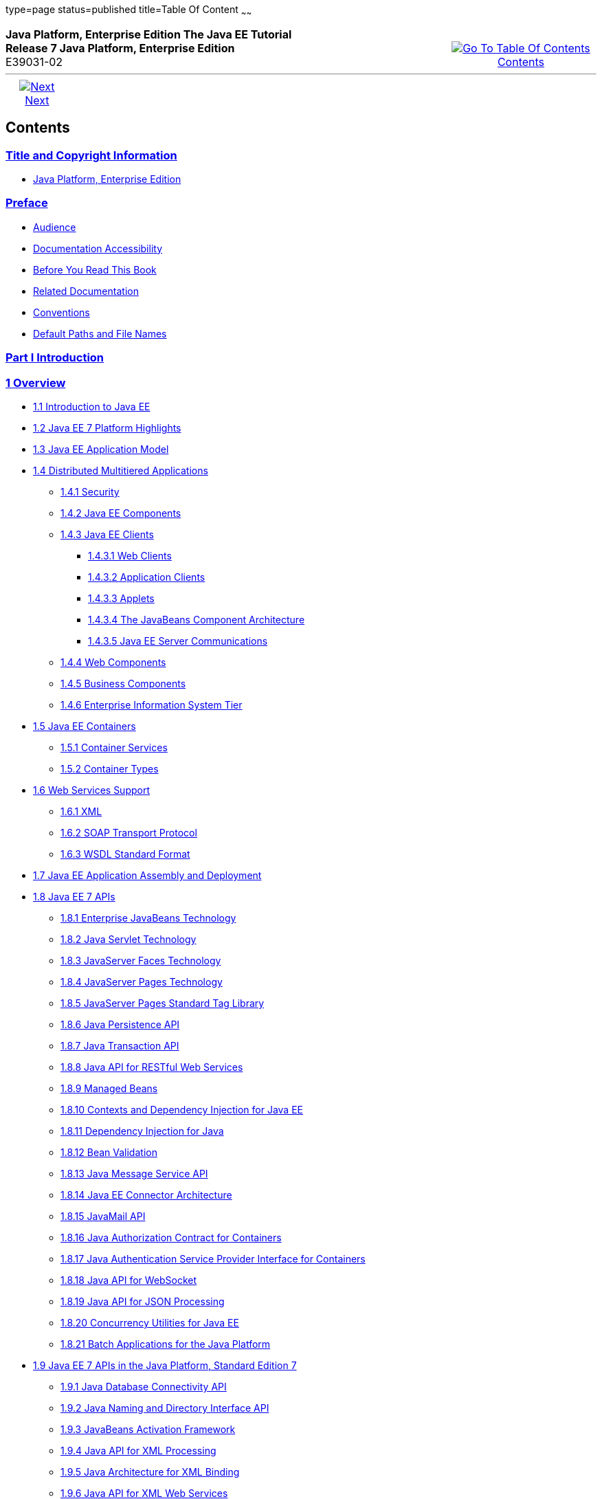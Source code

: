 type=page
status=published
title=Table Of Content
~~~~~~
++++
<table cellspacing="0" cellpadding="0" width="100%">
<tr>
<td align="left" valign="top"><b>Java Platform, Enterprise Edition The Java EE Tutorial</b><br />
<b>Release 7 Java Platform, Enterprise Edition</b><br />
E39031-02</td>
<td valign="bottom" align="right">
<table cellspacing="0" cellpadding="0" width="225">
<tr>
<td>&nbsp;</td>
<td align="center" valign="top"><a href="toc.adoc"><img src="img/toc.gif" alt="Go To Table Of Contents" /><br />
<span class="icon">Contents</span></a></td>
</tr>
</table>
</td>
</tr>
</table>
<hr />
<table cellspacing="0" cellpadding="0" width="100">
<tr>
<td align="center"><a href="title.adoc"><img src="img/rightnav.gif" alt="Next" /><br />
<span class="icon">Next</span></a></td>
<td>&nbsp;</td>
</tr>
</table>
++++

[[contents]]
Contents
--------


[[title-and-copyright-information]]
link:title.adoc[Title and Copyright Information]
~~~~~~~~~~~~~~~~~~~~~~~~~~~~~~~~~~~~~~~~~~~~~~~
* link:title.adoc#java-platform-enterprise-edition[Java Platform, Enterprise Edition]

[[preface]]
link:preface.adoc#GEXAF[Preface]
~~~~~~~~~~~~~~~~~~~~~~~~~~~~~~~

* link:preface.adoc#CIACGIBD[Audience]
* link:preface.adoc#CIAHFICG[Documentation Accessibility]
* link:preface.adoc#BNAAC[Before You Read This Book]
* link:preface.adoc#GIPRL[Related Documentation]
* link:preface.adoc#GKVTF[Conventions]
* link:preface.adoc#GFIRK[Default Paths and File Names]

[[part-i-introduction]]
link:partintro.adoc#GFIRP[Part I Introduction]
~~~~~~~~~~~~~~~~~~~~~~~~~~~~~~~~~~~~~~~~~~~~~

[[overview]]
link:overview.adoc#BNAAW[1 Overview]
~~~~~~~~~~~~~~~~~~~~~~~~~~~~~~~~~~~

* link:overview001.adoc#A1046550[1.1 Introduction to Java EE]
* link:overview002.adoc#GIQVH[1.2 Java EE 7 Platform Highlights]
* link:overview003.adoc#BNAAX[1.3 Java EE Application Model]
* link:overview004.adoc#BNAAY[1.4 Distributed Multitiered Applications]
** link:overview004.adoc#BNABA[1.4.1 Security]
** link:overview004.adoc#BNABB[1.4.2 Java EE Components]
** link:overview004.adoc#BNABC[1.4.3 Java EE Clients]
*** link:overview004.adoc#BNABD[1.4.3.1 Web Clients]
*** link:overview004.adoc#BNABF[1.4.3.2 Application Clients]
*** link:overview004.adoc#BNABE[1.4.3.3 Applets]
*** link:overview004.adoc#BNABG[1.4.3.4 The JavaBeans Component
Architecture]
*** link:overview004.adoc#BNABH[1.4.3.5 Java EE Server Communications]
** link:overview004.adoc#BNABJ[1.4.4 Web Components]
** link:overview004.adoc#BNABK[1.4.5 Business Components]
** link:overview004.adoc#BNABL[1.4.6 Enterprise Information System Tier]
* link:overview005.adoc#BNABO[1.5 Java EE Containers]
** link:overview005.adoc#BNABP[1.5.1 Container Services]
** link:overview005.adoc#BNABQ[1.5.2 Container Types]
* link:overview006.adoc#BNABS[1.6 Web Services Support]
** link:overview006.adoc#BNABT[1.6.1 XML]
** link:overview006.adoc#BNABU[1.6.2 SOAP Transport Protocol]
** link:overview006.adoc#BNABV[1.6.3 WSDL Standard Format]
* link:overview007.adoc#BNABX[1.7 Java EE Application Assembly and
Deployment]
* link:overview008.adoc#BNACJ[1.8 Java EE 7 APIs]
** link:overview008.adoc#BNACL[1.8.1 Enterprise JavaBeans Technology]
** link:overview008.adoc#BNACM[1.8.2 Java Servlet Technology]
** link:overview008.adoc#BNACP[1.8.3 JavaServer Faces Technology]
** link:overview008.adoc#BNACN[1.8.4 JavaServer Pages Technology]
** link:overview008.adoc#BNACO[1.8.5 JavaServer Pages Standard Tag
Library]
** link:overview008.adoc#BNADB[1.8.6 Java Persistence API]
** link:overview008.adoc#BNACR[1.8.7 Java Transaction API]
** link:overview008.adoc#GIRBT[1.8.8 Java API for RESTful Web Services]
** link:overview008.adoc#GJXSD[1.8.9 Managed Beans]
** link:overview008.adoc#GJXVO[1.8.10 Contexts and Dependency Injection
for Java EE]
** link:overview008.adoc#GJXVG[1.8.11 Dependency Injection for Java]
** link:overview008.adoc#GJXTY[1.8.12 Bean Validation]
** link:overview008.adoc#BNACQ[1.8.13 Java Message Service API]
** link:overview008.adoc#BNACZ[1.8.14 Java EE Connector Architecture]
** link:overview008.adoc#BNACS[1.8.15 JavaMail API]
** link:overview008.adoc#GIRBE[1.8.16 Java Authorization Contract for
Containers]
** link:overview008.adoc#GIRGP[1.8.17 Java Authentication Service
Provider Interface for Containers]
** link:overview008.adoc#CJAHDJBJ[1.8.18 Java API for WebSocket]
** link:overview008.adoc#CJAGIEEI[1.8.19 Java API for JSON Processing]
** link:overview008.adoc#CJAFGFCJ[1.8.20 Concurrency Utilities for Java
EE]
** link:overview008.adoc#CJAJHGIH[1.8.21 Batch Applications for the Java
Platform]
* link:overview009.adoc#GIRDR[1.9 Java EE 7 APIs in the Java Platform,
Standard Edition 7]
** link:overview009.adoc#BNADA[1.9.1 Java Database Connectivity API]
** link:overview009.adoc#BNADC[1.9.2 Java Naming and Directory Interface
API]
** link:overview009.adoc#BNACT[1.9.3 JavaBeans Activation Framework]
** link:overview009.adoc#BNACU[1.9.4 Java API for XML Processing]
** link:overview009.adoc#BNACW[1.9.5 Java Architecture for XML Binding]
** link:overview009.adoc#BNACV[1.9.6 Java API for XML Web Services]
** link:overview009.adoc#BNACX[1.9.7 SOAP with Attachments API for Java]
** link:overview009.adoc#BNADD[1.9.8 Java Authentication and
Authorization Service]
** link:overview009.adoc#sthref12[1.9.9 Common Annotations for the Java
Platform]
* link:overview010.adoc#BNADF[1.10 GlassFish Server Tools]

[[using-the-tutorial-examples]]
link:usingexamples.adoc#GFIUD[2 Using the Tutorial Examples]
~~~~~~~~~~~~~~~~~~~~~~~~~~~~~~~~~~~~~~~~~~~~~~~~~~~~~~~~~~~

* link:usingexamples001.adoc#GEXAJ[2.1 Required Software]
** link:usingexamples001.adoc#GEXAE[2.1.1 Java Platform, Standard
Edition]
** link:usingexamples001.adoc#GEXAB[2.1.2 Java EE 7 Software Development
Kit]
*** link:usingexamples001.adoc#GEXBC[2.1.2.1 SDK Installation Tips]
** link:usingexamples001.adoc#GEXBA[2.1.3 Java EE 7 Tutorial Component]
** link:usingexamples001.adoc#GEXAZ[2.1.4 NetBeans IDE]
*** link:usingexamples001.adoc#GJSEQ[2.1.4.1 To Install NetBeans IDE
without GlassFish Server]
*** link:usingexamples001.adoc#GIQZL[2.1.4.2 To Add GlassFish Server as a
Server Using NetBeans IDE]
** link:usingexamples001.adoc#GEXAA[2.1.5 Apache Maven]
* link:usingexamples002.adoc#BNADI[2.2 Starting and Stopping GlassFish
Server]
** link:usingexamples002.adoc#CHDCACDI[2.2.1 To Start GlassFish Server
Using NetBeans IDE]
** link:usingexamples002.adoc#sthref14[2.2.2 To Stop GlassFish Server
Using NetBeans IDE]
** link:usingexamples002.adoc#CHDBDDAF[2.2.3 To Start GlassFish Server
Using the Command Line]
** link:usingexamples002.adoc#sthref15[2.2.4 To Stop GlassFish Server
Using the Command Line]
* link:usingexamples003.adoc#BNADJ[2.3 Starting the Administration
Console]
** link:usingexamples003.adoc#GJKST[2.3.1 To Start the Administration
Console Using NetBeans IDE]
* link:usingexamples004.adoc#BNADK[2.4 Starting and Stopping the Java DB
Server]
** link:usingexamples004.adoc#GJSFS[2.4.1 To Start the Database Server
Using NetBeans IDE]
* link:usingexamples005.adoc#BNAAN[2.5 Building the Examples]
* link:usingexamples006.adoc#GEXAP[2.6 Tutorial Example Directory
Structure]
* link:usingexamples007.adoc#CIHBHEFF[2.7 Java EE 7 Maven Archetypes in
the Tutorial]
** link:usingexamples007.adoc#CHDJGCCA[2.7.1 Installing the Tutorial
Archetypes]
*** link:usingexamples007.adoc#sthref16[2.7.1.1 Installing the Tutorial
Archetypes Using NetBeans IDE]
*** link:usingexamples007.adoc#sthref17[2.7.1.2 Installing the Tutorial
Archetypes Using Maven]
* link:usingexamples008.adoc#GIQWR[2.8 Getting the Latest Updates to the
Tutorial]
** link:usingexamples008.adoc#GIQYK[2.8.1 To Update the Tutorial Using
NetBeans IDE]
** link:usingexamples008.adoc#sthref18[2.8.2 To Update the Tutorial Using
the Command Line]
* link:usingexamples009.adoc#BNADL[2.9 Debugging Java EE Applications]
** link:usingexamples009.adoc#BNADM[2.9.1 Using the Server Log]
*** link:usingexamples009.adoc#GJSGH[2.9.1.1 To Use the Administration
Console Log Viewer]
** link:usingexamples009.adoc#BNADN[2.9.2 Using a Debugger]
*** link:usingexamples009.adoc#GJQWL[2.9.2.1 To Debug an Application
Using a Debugger]

[[part-ii-platform-basics]]
link:partplatform.adoc#GFIRP2[Part II Platform Basics]
~~~~~~~~~~~~~~~~~~~~~~~~~~~~~~~~~~~~~~~~~~~~~~~~~~~~~

[[resource-creation]]
link:resource-creation.adoc#GKJIQ2[3 Resource Creation]
~~~~~~~~~~~~~~~~~~~~~~~~~~~~~~~~~~~~~~~~~~~~~~~~~~~~~~

* link:resource-creation001.adoc#BNCJI[3.1 Resources and JNDI Naming]
* link:resource-creation002.adoc#BNCJJ[3.2 DataSource Objects and
Connection Pools]
* link:resource-creation003.adoc#CACFBGBE[3.3 Creating Resources
Administratively]

[[injection]]
link:injection.adoc#GKJIQ3[4 Injection]
~~~~~~~~~~~~~~~~~~~~~~~~~~~~~~~~~~~~~~

* link:injection001.adoc#BABHDCAI[4.1 Resource Injection]
* link:injection002.adoc#BABDJGIE[4.2 Dependency Injection]
* link:injection003.adoc#BABHFECJ[4.3 The Main Differences between
Resource Injection and Dependency Injection]

[[packaging]]
link:packaging.adoc#GKJIQ4[5 Packaging]
~~~~~~~~~~~~~~~~~~~~~~~~~~~~~~~~~~~~~~

* link:packaging001.adoc#BCGDJDFB[5.1 Packaging Applications]
* link:packaging002.adoc#BCGECBIJ[5.2 Packaging Enterprise Beans]
** link:packaging002.adoc#CHDFCDBG[5.2.1 Packaging Enterprise Beans in
EJB JAR Modules]
** link:packaging002.adoc#CHDJABEJ[5.2.2 Packaging Enterprise Beans in
WAR Modules]
* link:packaging003.adoc#BCGHAHGD[5.3 Packaging Web Archives]
* link:packaging004.adoc#BCGDHBHJ[5.4 Packaging Resource Adapter
Archives]

[[part-iii-the-web-tier]]
link:partwebtier.adoc#BNADP[Part III The Web Tier]
~~~~~~~~~~~~~~~~~~~~~~~~~~~~~~~~~~~~~~~~~~~~~~~~~

[[getting-started-with-web-applications]]
link:webapp.adoc#BNADR[6 Getting Started with Web Applications]
~~~~~~~~~~~~~~~~~~~~~~~~~~~~~~~~~~~~~~~~~~~~~~~~~~~~~~~~~~~~~~

* link:webapp001.adoc#GEYSJ[6.1 Web Applications]
* link:webapp002.adoc#BNADU[6.2 Web Application Lifecycle]
* link:webapp003.adoc#BNADX[6.3 A Web Module That Uses JavaServer Faces
Technology: The hello1 Example]
** link:webapp003.adoc#GJWTV[6.3.1 To View the hello1 Web Module Using
NetBeans IDE]
*** link:webapp003.adoc#GLQLK[6.3.1.1 Introduction to Scopes]
** link:webapp003.adoc#BNADZ[6.3.2 Packaging and Deploying the hello1 Web
Module]
*** link:webapp003.adoc#GJRGN[6.3.2.1 To Build and Package the hello1 Web
Module Using NetBeans IDE]
*** link:webapp003.adoc#GJRKN[6.3.2.2 To Build and Package the hello1 Web
Module Using Maven]
** link:webapp003.adoc#BNAEI[6.3.3 Viewing Deployed Web Modules]
*** link:webapp003.adoc#GJSGR[6.3.3.1 To View Deployed Web Modules Using
the Administration Console]
*** link:webapp003.adoc#GJSEW[6.3.3.2 To View Deployed Web Modules Using
the asadmin Command]
*** link:webapp003.adoc#sthref24[6.3.3.3 To View Deployed Web Modules
Using NetBeans IDE]
** link:webapp003.adoc#BCEBEGED[6.3.4 Running the Deployed hello1 Web
Module]
*** link:webapp003.adoc#BNAEM[6.3.4.1 Dynamic Reloading of Deployed
Modules]
** link:webapp003.adoc#BNAEN[6.3.5 Undeploying the hello1 Web Module]
*** link:webapp003.adoc#GJSEJ[6.3.5.1 To Undeploy the hello1 Web Module
Using NetBeans IDE]
*** link:webapp003.adoc#GJSHH[6.3.5.2 To Undeploy the hello1 Web Module
Using Maven]
* link:webapp004.adoc#BNAEO[6.4 A Web Module That Uses Java Servlet
Technology: The hello2 Example]
** link:webapp004.adoc#BNAEP[6.4.1 Mapping URLs to Web Components]
** link:webapp004.adoc#GJWWG[6.4.2 Examining the hello2 Web Module]
*** link:webapp004.adoc#GJWWA[6.4.2.1 To View the hello2 Web Module Using
NetBeans IDE]
** link:webapp004.adoc#GKBLH[6.4.3 Running the hello2 Example]
*** link:webapp004.adoc#GJSED[6.4.3.1 To Run the hello2 Example Using
NetBeans IDE]
*** link:webapp004.adoc#GJSHX[6.4.3.2 To Run the hello2 Example Using
Maven]
* link:webapp005.adoc#CHDHGJIA[6.5 Configuring Web Applications]
** link:webapp005.adoc#BNAES[6.5.1 Setting Context Parameters]
*** link:webapp005.adoc#GJSFJ[6.5.1.1 To Add a Context Parameter Using
NetBeans IDE]
*** link:webapp005.adoc#GKIHH[6.5.1.2 To Create a web.xml File Using
NetBeans IDE]
** link:webapp005.adoc#BNAER[6.5.2 Declaring Welcome Files]
** link:webapp005.adoc#GKBKW[6.5.3 Mapping Errors to Error Screens]
*** link:webapp005.adoc#BNAET[6.5.3.1 To Set Up Error Mapping Using
NetBeans IDE]
** link:webapp005.adoc#BNAEU[6.5.4 Declaring Resource References]
*** link:webapp005.adoc#BNAEW[6.5.4.1 Declaring a Reference to a
Resource]
*** link:webapp005.adoc#BNAEX[6.5.4.2 Declaring a Reference to a Web
Service]
* link:webapp006.adoc#BNAFC[6.6 Further Information about Web
Applications]

[[javaserver-faces-technology]]
link:jsf-intro.adoc#BNAPH[7 JavaServer Faces Technology]
~~~~~~~~~~~~~~~~~~~~~~~~~~~~~~~~~~~~~~~~~~~~~~~~~~~~~~~

* link:jsf-intro001.adoc#A1073698[7.1 Introduction to JavaServer Faces
Technology]
* link:jsf-intro002.adoc#BNAPK[7.2 What Is a JavaServer Faces
Application?]
* link:jsf-intro003.adoc#BNAPJ[7.3 JavaServer Faces Technology Benefits]
* link:jsf-intro004.adoc#GJAAM[7.4 A Simple JavaServer Faces Application]
* link:jsf-intro005.adoc#BNAQD[7.5 User Interface Component Model]
** link:jsf-intro005.adoc#BNAQE[7.5.1 User Interface Component Classes]
** link:jsf-intro005.adoc#BNAQF[7.5.2 Component Rendering Model]
** link:jsf-intro005.adoc#BNAQI[7.5.3 Conversion Model]
** link:jsf-intro005.adoc#GIREH[7.5.4 Event and Listener Model]
** link:jsf-intro005.adoc#BNAQK[7.5.5 Validation Model]
* link:jsf-intro006.adoc#BNAQL[7.6 Navigation Model]
* link:jsf-intro007.adoc#BNAQQ[7.7 The Lifecycle of a JavaServer Faces
Application]
** link:jsf-intro007.adoc#GLPRC[7.7.1 Overview of the JavaServer Faces
Lifecycle]
** link:jsf-intro007.adoc#BNAQS[7.7.2 Restore View Phase]
** link:jsf-intro007.adoc#BNAQT[7.7.3 Apply Request Values Phase]
** link:jsf-intro007.adoc#GJSBP[7.7.4 Process Validations Phase]
** link:jsf-intro007.adoc#BNAQV[7.7.5 Update Model Values Phase]
** link:jsf-intro007.adoc#BNAQW[7.7.6 Invoke Application Phase]
** link:jsf-intro007.adoc#BNAQX[7.7.7 Render Response Phase]
* link:jsf-intro008.adoc#GKNOJ[7.8 Partial Processing and Partial
Rendering]
* link:jsf-intro009.adoc#BNAQY[7.9 Further Information about JavaServer
Faces Technology]

[[introduction-to-facelets]]
link:jsf-facelets.adoc#GIEPX[8 Introduction to Facelets]
~~~~~~~~~~~~~~~~~~~~~~~~~~~~~~~~~~~~~~~~~~~~~~~~~~~~~~~

* link:jsf-facelets001.adoc#GIJTU[8.1 What Is Facelets?]
* link:jsf-facelets002.adoc#GIPRR[8.2 The Lifecycle of a Facelets
Application]
* link:jsf-facelets003.adoc#GIPOB[8.3 Developing a Simple Facelets
Application: The guessnumber-jsf Example Application]
** link:jsf-facelets003.adoc#GIQTE[8.3.1 Creating a Facelets Application]
*** link:jsf-facelets003.adoc#GIQQZ[8.3.1.1 Developing a Managed Bean]
*** link:jsf-facelets003.adoc#GJZPV[8.3.1.2 Creating Facelets Views]
** link:jsf-facelets003.adoc#GJJKC[8.3.2 Configuring the Application]
** link:jsf-facelets003.adoc#GIRGF[8.3.3 Running the guessnumber-jsf
Facelets Example]
*** link:jsf-facelets003.adoc#GJQZL[8.3.3.1 To Build, Package, and Deploy
the guessnumber-jsf Example Using NetBeans IDE]
*** link:jsf-facelets003.adoc#GJQYU[8.3.3.2 To Build, Package, and Deploy
the guessnumber-jsf Example Using Maven]
*** link:jsf-facelets003.adoc#GJQYX[8.3.3.3 To Run the guessnumber-jsf
Example]
* link:jsf-facelets004.adoc#GIQXP[8.4 Using Facelets Templates]
* link:jsf-facelets005.adoc#GIQZR[8.5 Composite Components]
* link:jsf-facelets006.adoc#GIRGM[8.6 Web Resources]
* link:jsf-facelets007.adoc#BABHGBJI[8.7 Relocatable Resources]
* link:jsf-facelets008.adoc#BABHAHDF[8.8 Resource Library Contracts]
** link:jsf-facelets008.adoc#sthref32[8.8.1 The hello1-rlc Example
Application]
*** link:jsf-facelets008.adoc#BABGEDEB[8.8.1.1 Configuring the hello1-rlc
Example]
*** link:jsf-facelets008.adoc#BABDHCFG[8.8.1.2 The Facelets Pages for the
hello1-rlc Example]
*** link:jsf-facelets008.adoc#BABBGFFF[8.8.1.3 To Build, Package, and
Deploy the hello1-rlc Example Using NetBeans IDE]
*** link:jsf-facelets008.adoc#BABJAGFB[8.8.1.4 To Build, Package, and
Deploy the hello1-rlc Example Using Maven]
*** link:jsf-facelets008.adoc#BABFCHEB[8.8.1.5 To Run the hello1-rlc
Example]
* link:jsf-facelets009.adoc#BABGECCJ[8.9 HTML5-Friendly Markup]
** link:jsf-facelets009.adoc#sthref33[8.9.1 Using Pass-Through Elements]
** link:jsf-facelets009.adoc#sthref35[8.9.2 Using Pass-Through
Attributes]
** link:jsf-facelets009.adoc#BABGGIAA[8.9.3 The reservation Example
Application]
*** link:jsf-facelets009.adoc#BABGCAHH[8.9.3.1 The Facelets Pages for the
reservation Application]
*** link:jsf-facelets009.adoc#BABHFCCG[8.9.3.2 The Managed Bean for the
reservation Application]
*** link:jsf-facelets009.adoc#BABIHHGC[8.9.3.3 To Build, Package, and
Deploy the reservation Example Using NetBeans IDE]
*** link:jsf-facelets009.adoc#sthref36[8.9.3.4 To Build, Package, and
Deploy the reservation Example Using Maven]
*** link:jsf-facelets009.adoc#sthref37[8.9.3.5 To Run the reservation
Example]

[[expression-language]]
link:jsf-el.adoc#GJDDD[9 Expression Language]
~~~~~~~~~~~~~~~~~~~~~~~~~~~~~~~~~~~~~~~~~~~~

* link:jsf-el001.adoc#BNAHQ[9.1 Overview of the EL]
* link:jsf-el002.adoc#BNAHR[9.2 Immediate and Deferred Evaluation Syntax]
** link:jsf-el002.adoc#BNAHS[9.2.1 Immediate Evaluation]
** link:jsf-el002.adoc#BNAHT[9.2.2 Deferred Evaluation]
* link:jsf-el003.adoc#BNAHU[9.3 Value and Method Expressions]
** link:jsf-el003.adoc#BNAHV[9.3.1 Value Expressions]
*** link:jsf-el003.adoc#BNAHW[9.3.1.1 Referencing Objects]
*** link:jsf-el003.adoc#BNAHX[9.3.1.2 Referencing Object Properties or
Collection Elements]
*** link:jsf-el003.adoc#sthref38[9.3.1.3 Referencing Literals]
*** link:jsf-el003.adoc#GJHBZ[9.3.1.4 Parameterized Method Calls]
*** link:jsf-el003.adoc#BNAHY[9.3.1.5 Where Value Expressions Can Be
Used]
** link:jsf-el003.adoc#BNAHZ[9.3.2 Method Expressions]
** link:jsf-el003.adoc#BEIHCBAH[9.3.3 Lambda Expressions]
* link:jsf-el004.adoc#CIHGABHD[9.4 Operations on Collection Objects]
* link:jsf-el005.adoc#BNAIK[9.5 Operators]
* link:jsf-el006.adoc#BNAIL[9.6 Reserved Words]
* link:jsf-el007.adoc#BNAIM[9.7 Examples of EL Expressions]
* link:jsf-el008.adoc#CIHGBBHA[9.8 Further Information about the
Expression Language]

[[using-javaserver-faces-technology-in-web-pages]]
link:jsf-page.adoc#BNAQZ[10 Using JavaServer Faces Technology in Web Pages]
~~~~~~~~~~~~~~~~~~~~~~~~~~~~~~~~~~~~~~~~~~~~~~~~~~~~~~~~~~~~~~~~~~~~~~~~~~

* link:jsf-page001.adoc#BNARB[10.1 Setting Up a Page]
* link:jsf-page002.adoc#BNARF[10.2 Adding Components to a Page Using HTML
Tag Library Tags]
** link:jsf-page002.adoc#BNARG[10.2.1 Common Component Tag Attributes]
*** link:jsf-page002.adoc#BNARH[10.2.1.1 The id Attribute]
*** link:jsf-page002.adoc#BNARI[10.2.1.2 The immediate Attribute]
*** link:jsf-page002.adoc#BNARJ[10.2.1.3 The rendered Attribute]
*** link:jsf-page002.adoc#BNARK[10.2.1.4 The style and styleClass
Attributes]
*** link:jsf-page002.adoc#BNARL[10.2.1.5 The value and binding
Attributes]
** link:jsf-page002.adoc#GJDGQ[10.2.2 Adding HTML Head and Body Tags]
** link:jsf-page002.adoc#BNARM[10.2.3 Adding a Form Component]
** link:jsf-page002.adoc#BNARO[10.2.4 Using Text Components]
*** link:jsf-page002.adoc#BNARR[10.2.4.1 Rendering a Field with the
h:inputText Tag]
*** link:jsf-page002.adoc#BNARV[10.2.4.2 Rendering a Password Field with
the h:inputSecret Tag]
*** link:jsf-page002.adoc#BNARS[10.2.4.3 Rendering a Label with the
h:outputLabel Tag]
*** link:jsf-page002.adoc#BNART[10.2.4.4 Rendering a Link with the
h:outputLink Tag]
*** link:jsf-page002.adoc#BNARU[10.2.4.5 Displaying a Formatted Message
with the h:outputFormat Tag]
** link:jsf-page002.adoc#BNARW[10.2.5 Using Command Component Tags for
Performing Actions and Navigation]
*** link:jsf-page002.adoc#BNARX[10.2.5.1 Rendering a Button with the
h:commandButton Tag]
*** link:jsf-page002.adoc#GKBUJ[10.2.5.2 Rendering a Link with the
h:commandLink Tag]
** link:jsf-page002.adoc#BNASB[10.2.6 Adding Graphics and Images with the
h:graphicImage Tag]
** link:jsf-page002.adoc#BNASC[10.2.7 Laying Out Components with the
h:panelGrid and h:panelGroup Tags]
** link:jsf-page002.adoc#BNASE[10.2.8 Displaying Components for Selecting
One Value]
*** link:jsf-page002.adoc#BNASG[10.2.8.1 Displaying a Check Box Using the
h:selectBooleanCheckbox Tag]
*** link:jsf-page002.adoc#BNASH[10.2.8.2 Displaying a Menu Using the
h:selectOneMenu Tag]
** link:jsf-page002.adoc#BNASI[10.2.9 Displaying Components for Selecting
Multiple Values]
** link:jsf-page002.adoc#BNASK[10.2.10 Using the f:selectItem and
f:selectItems Tags]
*** link:jsf-page002.adoc#BNASM[10.2.10.1 Using the f:selectItems Tag]
*** link:jsf-page002.adoc#BNASN[10.2.10.2 Using the f:selectItem Tag]
** link:jsf-page002.adoc#sthref50[10.2.11 Displaying the Results from
Selection Components]
** link:jsf-page002.adoc#BNARZ[10.2.12 Using Data-Bound Table Components]
** link:jsf-page002.adoc#BNASO[10.2.13 Displaying Error Messages with the
h:message and h:messages Tags]
** link:jsf-page002.adoc#GIQZD[10.2.14 Creating Bookmarkable URLs with
the h:button and h:link Tags]
** link:jsf-page002.adoc#GIQWQ[10.2.15 Using View Parameters to Configure
Bookmarkable URLs]
** link:jsf-page002.adoc#sthref52[10.2.16 The bookmarks Example
Application]
*** link:jsf-page002.adoc#CHDIEHEB[10.2.16.1 To Build, Package, and
Deploy the bookmarks Example Using NetBeans IDE]
*** link:jsf-page002.adoc#CHDEFJEF[10.2.16.2 To Build, Package, and
Deploy the bookmarks Example Using Maven]
*** link:jsf-page002.adoc#CHDGEBCB[10.2.16.3 To Run the bookmarks
Example]
** link:jsf-page002.adoc#GJGEP[10.2.17 Resource Relocation Using
h:outputScript and h:outputStylesheet Tags]
* link:jsf-page003.adoc#BNARC[10.3 Using Core Tags]

[[using-converters-listeners-and-validators]]
link:jsf-page-core.adoc#GJCUT[11 Using Converters, Listeners, and Validators]
~~~~~~~~~~~~~~~~~~~~~~~~~~~~~~~~~~~~~~~~~~~~~~~~~~~~~~~~~~~~~~~~~~~~~~~~~~~~

* link:jsf-page-core001.adoc#BNAST[11.1 Using the Standard Converters]
** link:jsf-page-core001.adoc#BNASU[11.1.1 Converting a Component's
Value]
** link:jsf-page-core001.adoc#BNASV[11.1.2 Using DateTimeConverter]
** link:jsf-page-core001.adoc#BNASX[11.1.3 Using NumberConverter]
* link:jsf-page-core002.adoc#BNASZ[11.2 Registering Listeners on
Components]
** link:jsf-page-core002.adoc#BNATA[11.2.1 Registering a Value-Change
Listener on a Component]
** link:jsf-page-core002.adoc#BNATB[11.2.2 Registering an Action Listener
on a Component]
* link:jsf-page-core003.adoc#BNATC[11.3 Using the Standard Validators]
** link:jsf-page-core003.adoc#BNATE[11.3.1 Validating a Component's
Value]
** link:jsf-page-core003.adoc#BNATF[11.3.2 Using Validator Tags]
* link:jsf-page-core004.adoc#BNATN[11.4 Referencing a Managed Bean
Method]
** link:jsf-page-core004.adoc#BNATP[11.4.1 Referencing a Method That
Performs Navigation]
** link:jsf-page-core004.adoc#BNATQ[11.4.2 Referencing a Method That
Handles an Action Event]
** link:jsf-page-core004.adoc#BNATR[11.4.3 Referencing a Method That
Performs Validation]
** link:jsf-page-core004.adoc#BNATS[11.4.4 Referencing a Method That
Handles a Value-Change Event]

[[developing-with-javaserver-faces-technology]]
link:jsf-develop.adoc#BNATX[12 Developing with JavaServer Faces Technology]
~~~~~~~~~~~~~~~~~~~~~~~~~~~~~~~~~~~~~~~~~~~~~~~~~~~~~~~~~~~~~~~~~~~~~~~~~~

* link:jsf-develop001.adoc#BNAQM[12.1 Managed Beans in JavaServer Faces
Technology]
** link:jsf-develop001.adoc#BNAQN[12.1.1 Creating a Managed Bean]
** link:jsf-develop001.adoc#BNAQP[12.1.2 Using the EL to Reference
Managed Beans]
* link:jsf-develop002.adoc#BNATY[12.2 Writing Bean Properties]
** link:jsf-develop002.adoc#BNATZ[12.2.1 Writing Properties Bound to
Component Values]
*** link:jsf-develop002.adoc#BNAUB[12.2.1.1 UIInput and UIOutput
Properties]
*** link:jsf-develop002.adoc#BNAUC[12.2.1.2 UIData Properties]
*** link:jsf-develop002.adoc#BNAUD[12.2.1.3 UISelectBoolean Properties]
*** link:jsf-develop002.adoc#BNAUE[12.2.1.4 UISelectMany Properties]
*** link:jsf-develop002.adoc#BNAUF[12.2.1.5 UISelectOne Properties]
*** link:jsf-develop002.adoc#BNAUG[12.2.1.6 UISelectItem Properties]
*** link:jsf-develop002.adoc#BNAUH[12.2.1.7 UISelectItems Properties]
** link:jsf-develop002.adoc#BNAUK[12.2.2 Writing Properties Bound to
Component Instances]
** link:jsf-develop002.adoc#BNAUL[12.2.3 Writing Properties Bound to
Converters, Listeners, or Validators]
* link:jsf-develop003.adoc#BNAVB[12.3 Writing Managed Bean Methods]
** link:jsf-develop003.adoc#sthref67[12.3.1 Why Use Managed Beans]
** link:jsf-develop003.adoc#BNAVC[12.3.2 Writing a Method to Handle
Navigation]
** link:jsf-develop003.adoc#BNAVD[12.3.3 Writing a Method to Handle an
Action Event]
** link:jsf-develop003.adoc#BNAVE[12.3.4 Writing a Method to Perform
Validation]
** link:jsf-develop003.adoc#BNAVF[12.3.5 Writing a Method to Handle a
Value-Change Event]

[[using-ajax-with-javaserver-faces-technology]]
link:jsf-ajax.adoc#GKIOW[13 Using Ajax with JavaServer Faces Technology]
~~~~~~~~~~~~~~~~~~~~~~~~~~~~~~~~~~~~~~~~~~~~~~~~~~~~~~~~~~~~~~~~~~~~~~~

* link:jsf-ajax001.adoc#GKIGR[13.1 Overview of Ajax]
* link:jsf-ajax002.adoc#GKINL[13.2 Using Ajax Functionality with
JavaServer Faces Technology]
* link:jsf-ajax003.adoc#GKABR[13.3 Using Ajax with Facelets]
** link:jsf-ajax003.adoc#GKAFN[13.3.1 Using the f:ajax Tag]
* link:jsf-ajax004.adoc#GKACE[13.4 Sending an Ajax Request]
** link:jsf-ajax004.adoc#GKHVT[13.4.1 Using the event Attribute]
** link:jsf-ajax004.adoc#GKHUZ[13.4.2 Using the execute Attribute]
** link:jsf-ajax004.adoc#GKHWM[13.4.3 Using the immediate Attribute]
** link:jsf-ajax004.adoc#GKHZS[13.4.4 Using the listener Attribute]
* link:jsf-ajax005.adoc#GKDDF[13.5 Monitoring Events on the Client]
* link:jsf-ajax006.adoc#GKDCB[13.6 Handling Errors]
* link:jsf-ajax007.adoc#GKDBR[13.7 Receiving an Ajax Response]
* link:jsf-ajax008.adoc#GKUAR[13.8 Ajax Request Lifecycle]
* link:jsf-ajax009.adoc#GKHYH[13.9 Grouping of Components]
* link:jsf-ajax010.adoc#GKAAM[13.10 Loading JavaScript as a Resource]
** link:jsf-ajax010.adoc#GKAFI[13.10.1 Using JavaScript API in a Facelets
Application]
** link:jsf-ajax010.adoc#GKIPX[13.10.2 Using the @ResourceDependency
Annotation in a Bean Class]
* link:jsf-ajax011.adoc#GKOKB[13.11 The ajaxguessnumber Example
Application]
** link:jsf-ajax011.adoc#GKOIJ[13.11.1 The ajaxguessnumber Source Files]
*** link:jsf-ajax011.adoc#GKOFW[13.11.1.1 The ajaxgreeting.xhtml Facelets
Page]
*** link:jsf-ajax011.adoc#GKOHN[13.11.1.2 The UserNumberBean Backing
Bean]
*** link:jsf-ajax011.adoc#CHDGAIGJ[13.11.1.3 The DukesNumberBean CDI
Managed Bean]
** link:jsf-ajax011.adoc#GKOKE[13.11.2 Running the ajaxguessnumber
Example]
*** link:jsf-ajax011.adoc#GLHVU[13.11.2.1 To Build, Package, and Deploy
the ajaxguessnumber Example Using NetBeans IDE]
*** link:jsf-ajax011.adoc#GLHVQ[13.11.2.2 To Build, Package, and Deploy
the ajaxguessnumber Example Using Maven]
*** link:jsf-ajax011.adoc#GLHWE[13.11.2.3 To Run the ajaxguessnumber
Example]
* link:jsf-ajax012.adoc#GKSDK[13.12 Further Information about Ajax in
JavaServer Faces Technology]

[[composite-components-advanced-topics-and-an-example]]
link:jsf-advanced-cc.adoc#GKHXA[14 Composite Components: Advanced Topics and an Example]
~~~~~~~~~~~~~~~~~~~~~~~~~~~~~~~~~~~~~~~~~~~~~~~~~~~~~~~~~~~~~~~~~~~~~~~~~~~~~~~~~~~~~~~

* link:jsf-advanced-cc001.adoc#GKHWV[14.1 Attributes of a Composite
Component]
* link:jsf-advanced-cc002.adoc#GKHUO[14.2 Invoking a Managed Bean]
* link:jsf-advanced-cc003.adoc#GKHWO[14.3 Validating Composite Component
Values]
* link:jsf-advanced-cc004.adoc#GKHVN[14.4 The compositecomponentexample
Example Application]
** link:jsf-advanced-cc004.adoc#GKHUU[14.4.1 The Composite Component
File]
** link:jsf-advanced-cc004.adoc#GKHVX[14.4.2 The Using Page]
** link:jsf-advanced-cc004.adoc#GKHVQ[14.4.3 The Managed Bean]
** link:jsf-advanced-cc004.adoc#GLECV[14.4.4 Running the
compositecomponentexample Example]
*** link:jsf-advanced-cc004.adoc#GKHVC[14.4.4.1 To Build, Package, and
Deploy the compositecomponentexample Example Using NetBeans IDE]
*** link:jsf-advanced-cc004.adoc#GLEAE[14.4.4.2 To Build, Package, and
Deploy the compositecomponentexample Example Using Maven]
*** link:jsf-advanced-cc004.adoc#GLEEU[14.4.4.3 To Run the
compositecomponentexample Example]

[[creating-custom-ui-components-and-other-custom-objects]]
link:jsf-custom.adoc#BNAVG[15 Creating Custom UI Components and Other Custom Objects]
~~~~~~~~~~~~~~~~~~~~~~~~~~~~~~~~~~~~~~~~~~~~~~~~~~~~~~~~~~~~~~~~~~~~~~~~~~~~~~~~~~~~

* link:jsf-custom001.adoc#A1350198[15.1 Introduction to Creating Custom
Components]
* link:jsf-custom002.adoc#BNAVH[15.2 Determining Whether You Need a
Custom Component or Renderer]
** link:jsf-custom002.adoc#BNAVI[15.2.1 When to Use a Custom Component]
** link:jsf-custom002.adoc#BNAVJ[15.2.2 When to Use a Custom Renderer]
** link:jsf-custom002.adoc#BNAVK[15.2.3 Component, Renderer, and Tag
Combinations]
* link:jsf-custom003.adoc#GLPCB[15.3 Understanding the Image Map Example]
** link:jsf-custom003.adoc#GLPBD[15.3.1 Why Use JavaServer Faces
Technology to Implement an Image Map?]
** link:jsf-custom003.adoc#GLPEM[15.3.2 Understanding the Rendered HTML]
** link:jsf-custom003.adoc#GLPCD[15.3.3 Understanding the Facelets Page]
** link:jsf-custom003.adoc#GLPBO[15.3.4 Configuring Model Data]
** link:jsf-custom003.adoc#GLPEL[15.3.5 Summary of the Image Map
Application Classes]
* link:jsf-custom004.adoc#BNAVT[15.4 Steps for Creating a Custom
Component]
* link:jsf-custom005.adoc#BNAVU[15.5 Creating Custom Component Classes]
** link:jsf-custom005.adoc#BNAVV[15.5.1 Specifying the Component Family]
** link:jsf-custom005.adoc#BNAVW[15.5.2 Performing Encoding]
** link:jsf-custom005.adoc#BNAVX[15.5.3 Performing Decoding]
** link:jsf-custom005.adoc#BNAVY[15.5.4 Enabling Component Properties to
Accept Expressions]
** link:jsf-custom005.adoc#BNAVZ[15.5.5 Saving and Restoring State]
* link:jsf-custom006.adoc#BNAWA[15.6 Delegating Rendering to a Renderer]
** link:jsf-custom006.adoc#BNAWB[15.6.1 Creating the Renderer Class]
** link:jsf-custom006.adoc#BNAWC[15.6.2 Identifying the Renderer Type]
* link:jsf-custom007.adoc#BNAUT[15.7 Implementing an Event Listener]
** link:jsf-custom007.adoc#BNAUU[15.7.1 Implementing Value-Change
Listeners]
** link:jsf-custom007.adoc#BNAUV[15.7.2 Implementing Action Listeners]
* link:jsf-custom008.adoc#BNAWD[15.8 Handling Events for Custom
Components]
* link:jsf-custom009.adoc#BNAWN[15.9 Defining the Custom Component Tag in
a Tag Library Descriptor]
* link:jsf-custom010.adoc#BNATT[15.10 Using a Custom Component]
* link:jsf-custom011.adoc#BNAUS[15.11 Creating and Using a Custom
Converter]
** link:jsf-custom011.adoc#GLPHB[15.11.1 Creating a Custom Converter]
** link:jsf-custom011.adoc#BNATU[15.11.2 Using a Custom Converter]
* link:jsf-custom012.adoc#BNAUW[15.12 Creating and Using a Custom
Validator]
** link:jsf-custom012.adoc#BNAUX[15.12.1 Implementing the Validator
Interface]
** link:jsf-custom012.adoc#BNAUY[15.12.2 Specifying a Custom Tag]
** link:jsf-custom012.adoc#BNATV[15.12.3 Using a Custom Validator]
* link:jsf-custom013.adoc#BNATG[15.13 Binding Component Values and
Instances to Managed Bean Properties]
** link:jsf-custom013.adoc#BNATI[15.13.1 Binding a Component Value to a
Property]
** link:jsf-custom013.adoc#BNATJ[15.13.2 Binding a Component Value to an
Implicit Object]
** link:jsf-custom013.adoc#BNATL[15.13.3 Binding a Component Instance to
a Bean Property]
* link:jsf-custom014.adoc#BNATM[15.14 Binding Converters, Listeners, and
Validators to Managed Bean Properties]

[[configuring-javaserver-faces-applications]]
link:jsf-configure.adoc#BNAWO[16 Configuring JavaServer Faces Applications]
~~~~~~~~~~~~~~~~~~~~~~~~~~~~~~~~~~~~~~~~~~~~~~~~~~~~~~~~~~~~~~~~~~~~~~~~~~

* link:jsf-configure001.adoc#A1352824[16.1 Introduction to Configuring
JavaServer Faces Applications]
* link:jsf-configure002.adoc#GIRCH[16.2 Using Annotations to Configure
Managed Beans]
** link:jsf-configure002.adoc#GIRCR[16.2.1 Using Managed Bean Scopes]
* link:jsf-configure003.adoc#BNAWP[16.3 Application Configuration
Resource File]
** link:jsf-configure003.adoc#GIREP[16.3.1 Configuring Eager
Application-Scoped Managed Beans]
** link:jsf-configure003.adoc#GIQCK[16.3.2 Ordering of Application
Configuration Resource Files]
* link:jsf-configure004.adoc#CHDGFCJF[16.4 Using Faces Flows]
** link:jsf-configure004.adoc#sthref80[16.4.1 Packaging Flows in an
Application]
** link:jsf-configure004.adoc#sthref81[16.4.2 The Simplest Possible Flow:
The simple-flow Example Application]
*** link:jsf-configure004.adoc#sthref82[16.4.2.1 To Build, Package, and
Deploy the simple-flow Example Using NetBeans IDE]
*** link:jsf-configure004.adoc#sthref83[16.4.2.2 To Build, Package, and
Deploy the simple-flow Example Using Maven]
*** link:jsf-configure004.adoc#sthref84[16.4.2.3 To Run the simple-flow
Example]
** link:jsf-configure004.adoc#sthref85[16.4.3 The checkout-module Example
Application]
*** link:jsf-configure004.adoc#sthref86[16.4.3.1 The Facelets Pages for
the checkout-module Example]
*** link:jsf-configure004.adoc#sthref87[16.4.3.2 Using a Configuration
File to Configure a Flow]
*** link:jsf-configure004.adoc#sthref88[16.4.3.3 Using a Java Class to
Configure a Flow]
*** link:jsf-configure004.adoc#sthref89[16.4.3.4 The Flow-Scoped Managed
Beans]
*** link:jsf-configure004.adoc#sthref90[16.4.3.5 To Build, Package, and
Deploy the checkout-module Example Using NetBeans IDE]
*** link:jsf-configure004.adoc#sthref91[16.4.3.6 To Build, Package, and
Deploy the checkout-module Example Using Maven]
*** link:jsf-configure004.adoc#sthref92[16.4.3.7 To Run the
checkout-module Example]
* link:jsf-configure005.adoc#BNAWQ[16.5 Configuring Managed Beans]
** link:jsf-configure005.adoc#BNAWR[16.5.1 Using the managed-bean
Element]
** link:jsf-configure005.adoc#BNAWS[16.5.2 Initializing Properties Using
the managed-property Element]
*** link:jsf-configure005.adoc#BNAWU[16.5.2.1 Referencing a Java Enum
Type]
*** link:jsf-configure005.adoc#BNAWV[16.5.2.2 Referencing a Context
Initialization Parameter]
*** link:jsf-configure005.adoc#BNAWW[16.5.2.3 Initializing Map
Properties]
*** link:jsf-configure005.adoc#BNAWX[16.5.2.4 Initializing Array and List
Properties]
*** link:jsf-configure005.adoc#BNAWY[16.5.2.5 Initializing Managed Bean
Properties]
** link:jsf-configure005.adoc#BNAXA[16.5.3 Initializing Maps and Lists]
* link:jsf-configure006.adoc#BNAXB[16.6 Registering Application Messages]
** link:jsf-configure006.adoc#GKUHG[16.6.1 Using FacesMessage to Create a
Message]
** link:jsf-configure006.adoc#BNASS[16.6.2 Referencing Error Messages]
* link:jsf-configure007.adoc#GIREB[16.7 Using Default Validators]
* link:jsf-configure008.adoc#BNAXD[16.8 Registering a Custom Validator]
* link:jsf-configure009.adoc#BNAXE[16.9 Registering a Custom Converter]
* link:jsf-configure010.adoc#BNAXF[16.10 Configuring Navigation Rules]
* link:jsf-configure011.adoc#BNAXH[16.11 Registering a Custom Renderer
with a Render Kit]
* link:jsf-configure012.adoc#BNAXI[16.12 Registering a Custom Component]
* link:jsf-configure013.adoc#BNAXJ[16.13 Basic Requirements of a
JavaServer Faces Application]
** link:jsf-configure013.adoc#BNAXK[16.13.1 Configuring an Application
with a Web Deployment Descriptor]
*** link:jsf-configure013.adoc#GLPOO[16.13.1.1 Identifying the Servlet
for Lifecycle Processing]
*** link:jsf-configure013.adoc#BNAXM[16.13.1.2 To Specify a Path to an
Application Configuration Resource File]
*** link:jsf-configure013.adoc#BNAXN[16.13.1.3 To Specify Where State Is
Saved]
** link:jsf-configure013.adoc#GIQXL[16.13.2 Configuring Project Stage]
** link:jsf-configure013.adoc#BNAXT[16.13.3 Including the Classes, Pages,
and Other Resources]

[[java-servlet-technology]]
link:servlets.adoc#BNAFD[17 Java Servlet Technology]
~~~~~~~~~~~~~~~~~~~~~~~~~~~~~~~~~~~~~~~~~~~~~~~~~~~

* link:servlets001.adoc#BNAFE[17.1 What Is a Servlet?]
* link:servlets002.adoc#BNAFI[17.2 Servlet Lifecycle]
** link:servlets002.adoc#BNAFJ[17.2.1 Handling Servlet Lifecycle Events]
*** link:servlets002.adoc#BNAFK[17.2.1.1 Defining the Listener Class]
** link:servlets002.adoc#BNAFN[17.2.2 Handling Servlet Errors]
* link:servlets003.adoc#BNAFO[17.3 Sharing Information]
** link:servlets003.adoc#BNAFP[17.3.1 Using Scope Objects]
** link:servlets003.adoc#BNAFS[17.3.2 Controlling Concurrent Access to
Shared Resources]
* link:servlets004.adoc#BNAFU[17.4 Creating and Initializing a Servlet]
* link:servlets005.adoc#BNAFV[17.5 Writing Service Methods]
** link:servlets005.adoc#BNAFW[17.5.1 Getting Information from Requests]
** link:servlets005.adoc#BNAFZ[17.5.2 Constructing Responses]
* link:servlets006.adoc#BNAGB[17.6 Filtering Requests and Responses]
** link:servlets006.adoc#BNAGC[17.6.1 Programming Filters]
** link:servlets006.adoc#BNAGD[17.6.2 Programming Customized Requests and
Responses]
** link:servlets006.adoc#BNAGF[17.6.3 Specifying Filter Mappings]
*** link:servlets006.adoc#GJSLC[17.6.3.1 To Specify Filter Mappings Using
NetBeans IDE]
* link:servlets007.adoc#BNAGI[17.7 Invoking Other Web Resources]
** link:servlets007.adoc#BNAGJ[17.7.1 Including Other Resources in the
Response]
** link:servlets007.adoc#BNAGK[17.7.2 Transferring Control to Another Web
Component]
* link:servlets008.adoc#BNAGL[17.8 Accessing the Web Context]
* link:servlets009.adoc#BNAGM[17.9 Maintaining Client State]
** link:servlets009.adoc#BNAGN[17.9.1 Accessing a Session]
** link:servlets009.adoc#BNAGO[17.9.2 Associating Objects with a Session]
** link:servlets009.adoc#BNAGQ[17.9.3 Session Management]
*** link:servlets009.adoc#sthref99[17.9.3.1 To Set the Timeout Period
Using NetBeans IDE]
** link:servlets009.adoc#BNAGR[17.9.4 Session Tracking]
* link:servlets010.adoc#BNAGS[17.10 Finalizing a Servlet]
** link:servlets010.adoc#BNAGT[17.10.1 Tracking Service Requests]
** link:servlets010.adoc#BNAGU[17.10.2 Notifying Methods to Shut Down]
** link:servlets010.adoc#BNAGV[17.10.3 Creating Polite Long-Running
Methods]
* link:servlets011.adoc#BABFGCHB[17.11 Uploading Files with Java Servlet
Technology]
** link:servlets011.adoc#sthref100[17.11.1 The @MultipartConfig
Annotation]
** link:servlets011.adoc#sthref101[17.11.2 The getParts and getPart
Methods]
* link:servlets012.adoc#BEIGCFDF[17.12 Asynchronous Processing]
** link:servlets012.adoc#sthref102[17.12.1 Asynchronous Processing in
Servlets]
** link:servlets012.adoc#sthref104[17.12.2 Waiting for a Resource]
* link:servlets013.adoc#BEIHICDH[17.13 Nonblocking I/O]
** link:servlets013.adoc#sthref108[17.13.1 Reading a Large HTTP POST
Request Using Nonblocking I/O]
* link:servlets014.adoc#BEIJHCDJ[17.14 Protocol Upgrade Processing]
* link:servlets015.adoc#GKCPG[17.15 The mood Example Application]
** link:servlets015.adoc#CHDEBFCB[17.15.1 Components of the mood Example
Application]
** link:servlets015.adoc#GKCOJ[17.15.2 Running the mood Example]
*** link:servlets015.adoc#GKCOB[17.15.2.1 To Run the mood Example Using
NetBeans IDE]
*** link:servlets015.adoc#GKCPJ[17.15.2.2 To Run the mood Example Using
Maven]
* link:servlets016.adoc#BABDGFJJ[17.16 The fileupload Example
Application]
** link:servlets016.adoc#CHDFGBGI[17.16.1 Architecture of the fileupload
Example Application]
** link:servlets016.adoc#CHDIHJCI[17.16.2 Running the fileupload Example]
*** link:servlets016.adoc#CHDGDJCI[17.16.2.1 To Build, Package, and
Deploy the fileupload Example Using NetBeans IDE]
*** link:servlets016.adoc#CHDCFADG[17.16.2.2 To Build, Package, and
Deploy the fileupload Example Using Maven]
*** link:servlets016.adoc#CHDDDAAJ[17.16.2.3 To Run the fileupload
Example]
* link:servlets017.adoc#BEIFAIFF[17.17 The dukeetf Example Application]
** link:servlets017.adoc#CHDBBEDA[17.17.1 Architecture of the dukeetf
Example Application]
*** link:servlets017.adoc#sthref110[17.17.1.1 The Servlet]
*** link:servlets017.adoc#sthref111[17.17.1.2 The Enterprise Bean]
*** link:servlets017.adoc#sthref112[17.17.1.3 The HTML Page]
** link:servlets017.adoc#CHDHBBBI[17.17.2 Running the dukeetf Example
Application]
*** link:servlets017.adoc#CHDCGCJD[17.17.2.1 To Run the dukeetf Example
Application Using NetBeans IDE]
*** link:servlets017.adoc#CHDHHAFG[17.17.2.2 To Run the dukeetf Example
Application Using Maven]
* link:servlets018.adoc#BNAGW[17.18 Further Information about Java
Servlet Technology]

[[java-api-for-websocket]]
link:websocket.adoc#GKJIQ5[18 Java API for WebSocket]
~~~~~~~~~~~~~~~~~~~~~~~~~~~~~~~~~~~~~~~~~~~~~~~~~~~~

* link:websocket001.adoc#BABDABHF[18.1 Introduction to WebSocket]
* link:websocket002.adoc#BABEAEFC[18.2 Creating WebSocket Applications in
the Java EE Platform]
** link:websocket002.adoc#sthref113[18.2.1 Creating and Deploying a
WebSocket Endpoint]
* link:websocket003.adoc#BABGJEIG[18.3 Programmatic Endpoints]
* link:websocket004.adoc#BABFEBGA[18.4 Annotated Endpoints]
* link:websocket005.adoc#BABFCGBJ[18.5 Sending and Receiving Messages]
** link:websocket005.adoc#CIHEHFCB[18.5.1 Sending Messages]
*** link:websocket005.adoc#BABIFBCG[18.5.1.1 Sending Messages to All
Peers Connected to an Endpoint]
** link:websocket005.adoc#CIHIDFHD[18.5.2 Receiving Messages]
* link:websocket006.adoc#BABGJCAD[18.6 Maintaining Client State]
* link:websocket007.adoc#BABGADFG[18.7 Using Encoders and Decoders]
** link:websocket007.adoc#CIHBIGBI[18.7.1 Implementing Encoders to
Convert Java Objects into WebSocket Messages]
** link:websocket007.adoc#CIHGDJFG[18.7.2 Implementing Decoders to
Convert WebSocket Messages into Java Objects]
* link:websocket008.adoc#BABEJIJI[18.8 Path Parameters]
* link:websocket009.adoc#BABDEJHB[18.9 Handling Errors]
* link:websocket010.adoc#BABJAIGH[18.10 Specifying an Endpoint
Configurator Class]
* link:websocket011.adoc#BABGCEHE[18.11 The dukeetf2 Example Application]
** link:websocket011.adoc#CIHJHJCD[18.11.1 Architecture of the dukeetf2
Sample Application]
*** link:websocket011.adoc#sthref115[18.11.1.1 The Endpoint]
*** link:websocket011.adoc#sthref116[18.11.1.2 The Enterprise Bean]
*** link:websocket011.adoc#CIHHIEFH[18.11.1.3 The HTML Page]
** link:websocket011.adoc#CIHHBAIC[18.11.2 Running the dukeetf2 Example
Application]
*** link:websocket011.adoc#CIHEBIAH[18.11.2.1 To Run the dukeetf2 Example
Application Using NetBeans IDE]
*** link:websocket011.adoc#CIHDJCGJ[18.11.2.2 To Run the dukeetf2 Example
Application Using Maven]
* link:websocket012.adoc#BABCDBBC[18.12 The websocketbot Example
Application]
** link:websocket012.adoc#CIHICIDE[18.12.1 Architecture of the
websocketbot Example Application]
*** link:websocket012.adoc#CIHDAEHF[18.12.1.1 The CDI Bean]
*** link:websocket012.adoc#CIHJJJHG[18.12.1.2 The WebSocket Endpoint]
*** link:websocket012.adoc#CIHFDGHG[18.12.1.3 The Application Messages]
*** link:websocket012.adoc#CIHGHHBD[18.12.1.4 The Encoder Classes]
*** link:websocket012.adoc#CIHHFICG[18.12.1.5 The Message Decoder]
*** link:websocket012.adoc#CIHGDBGF[18.12.1.6 The HTML Page]
** link:websocket012.adoc#CIHHJHDB[18.12.2 Running the websocketbot
Example Application]
*** link:websocket012.adoc#CIHFDDGE[18.12.2.1 To Run the websocketbot
Example Application Using NetBeans IDE]
*** link:websocket012.adoc#CIHEDEHB[18.12.2.2 To Run the websocketbot
Example Application Using Maven]
*** link:websocket012.adoc#BABDDAAG[18.12.2.3 To Test the websocketbot
Example Application]
* link:websocket013.adoc#BABDFIFD[18.13 Further Information about
WebSocket]

[[json-processing]]
link:jsonp.adoc#GLRBB[19 JSON Processing]
~~~~~~~~~~~~~~~~~~~~~~~~~~~~~~~~~~~~~~~~

* link:jsonp001.adoc#BABEECIB[19.1 Introduction to JSON]
** link:jsonp001.adoc#BABGHEHG[19.1.1 JSON Syntax]
** link:jsonp001.adoc#CEGJHJAB[19.1.2 Uses of JSON]
** link:jsonp001.adoc#BABJJACI[19.1.3 Generating and Parsing JSON Data]
* link:jsonp002.adoc#BABDFHHD[19.2 JSON Processing in the Java EE
Platform]
* link:jsonp003.adoc#BABHAHIA[19.3 Using the Object Model API]
** link:jsonp003.adoc#BABBHEBA[19.3.1 Creating an Object Model from JSON
Data]
** link:jsonp003.adoc#BABIGIAF[19.3.2 Creating an Object Model from
Application Code]
** link:jsonp003.adoc#BABJHEHG[19.3.3 Navigating an Object Model]
** link:jsonp003.adoc#BABHEJFF[19.3.4 Writing an Object Model to a
Stream]
* link:jsonp004.adoc#BABDBHIA[19.4 Using the Streaming API]
** link:jsonp004.adoc#BABGCHIG[19.4.1 Reading JSON Data Using a Parser]
** link:jsonp004.adoc#BABGJEEF[19.4.2 Writing JSON Data Using a
Generator]
* link:jsonp005.adoc#BABCFABH[19.5 JSON in Java EE RESTful Web Services]
* link:jsonp006.adoc#BABEDFCG[19.6 The jsonpmodel Example Application]
** link:jsonp006.adoc#CEGHHCCC[19.6.1 Components of the jsonpmodel
Example Application]
** link:jsonp006.adoc#CEGEFHFH[19.6.2 Running the jsonpmodel Example
Application]
*** link:jsonp006.adoc#CEGFECCB[19.6.2.1 To Run the jsonpmodel Example
Application Using NetBeans IDE]
*** link:jsonp006.adoc#CEGGJBFA[19.6.2.2 To Run the jsonpmodel Example
Application Using Maven]
* link:jsonp007.adoc#BABBJDAC[19.7 The jsonpstreaming Example
Application]
** link:jsonp007.adoc#CEGDBIID[19.7.1 Components of the jsonpstreaming
Example Application]
** link:jsonp007.adoc#CEGGHFIG[19.7.2 Running the jsonpstreaming Example
Application]
*** link:jsonp007.adoc#CEGJCBCG[19.7.2.1 To Run the jsonpstreaming
Example Application Using NetBeans IDE]
*** link:jsonp007.adoc#CEGCGDDJ[19.7.2.2 To Run the jsonpstreaming
Example Application Using Maven]
* link:jsonp008.adoc#BABGAAGB[19.8 Further Information about the Java API
for JSON Processing]

[[internationalizing-and-localizing-web-applications]]
link:webi18n.adoc#BNAXU[20 Internationalizing and Localizing Web Applications]
~~~~~~~~~~~~~~~~~~~~~~~~~~~~~~~~~~~~~~~~~~~~~~~~~~~~~~~~~~~~~~~~~~~~~~~~~~~~~

* link:webi18n001.adoc#BNAXV[20.1 Java Platform Localization Classes]
* link:webi18n002.adoc#BNAXW[20.2 Providing Localized Messages and
Labels]
** link:webi18n002.adoc#GKUIA[20.2.1 Establishing the Locale]
** link:webi18n002.adoc#BNAXY[20.2.2 Setting the Resource Bundle]
** link:webi18n002.adoc#GKUFC[20.2.3 Retrieving Localized Messages]
* link:webi18n003.adoc#BNAYA[20.3 Date and Number Formatting]
* link:webi18n004.adoc#BNAYB[20.4 Character Sets and Encodings]
** link:webi18n004.adoc#BNAYC[20.4.1 Character Sets]
** link:webi18n004.adoc#BNAYD[20.4.2 Character Encoding]

[[part-iv-bean-validation]]
link:partbeanvalidation.adoc#sthref1322[Part IV Bean Validation]
~~~~~~~~~~~~~~~~~~~~~~~~~~~~~~~~~~~~~~~~~~~~~~~~~~~~~~~~~~~~~~~

[[introduction-to-bean-validation]]
link:bean-validation.adoc#CHDGJIIA[21 Introduction to Bean Validation]
~~~~~~~~~~~~~~~~~~~~~~~~~~~~~~~~~~~~~~~~~~~~~~~~~~~~~~~~~~~~~~~~~~~~~

* link:bean-validation001.adoc#A1101988[21.1 Overview of Bean Validation]
* link:bean-validation002.adoc#GIRCZ[21.2 Using Bean Validation
Constraints]
* link:bean-validation003.adoc#GKCRG[21.3 Validating Null and Empty
Strings]
* link:bean-validation004.adoc#CACJIBEJ[21.4 Validating Constructors and
Methods]
** link:bean-validation004.adoc#sthref120[21.4.1 Cross-Parameter
Constraints]
** link:bean-validation004.adoc#sthref121[21.4.2 Identifying Parameter
Constraint Violations]
** link:bean-validation004.adoc#sthref122[21.4.3 Adding Constraints to
Method Return Values]
* link:bean-validation005.adoc#CACDECFE[21.5 Further Information about
Bean Validation]

[[bean-validation-advanced-topics]]
link:bean-validation-advanced.adoc#GKAHP[22 Bean Validation: Advanced Topics]
~~~~~~~~~~~~~~~~~~~~~~~~~~~~~~~~~~~~~~~~~~~~~~~~~~~~~~~~~~~~~~~~~~~~~~~~~~~~

* link:bean-validation-advanced001.adoc#GKFGX[22.1 Creating Custom
Constraints]
** link:bean-validation-advanced001.adoc#GKAIA[22.1.1 Using the Built-In
Constraints to Make a New Constraint]
** link:bean-validation-advanced001.adoc#CIHCICAI[22.1.2 Removing
Ambiguity in Constraint Targets]
* link:bean-validation-advanced002.adoc#GKAHI[22.2 Customizing Validator
Messages]
** link:bean-validation-advanced002.adoc#GKAGY[22.2.1 The
ValidationMessages Resource Bundle]
*** link:bean-validation-advanced002.adoc#GKAIQ[22.2.1.1 Localizing
Validation Messages]
* link:bean-validation-advanced003.adoc#GKAGV[22.3 Grouping Constraints]
** link:bean-validation-advanced003.adoc#GKAGU[22.3.1 Customizing Group
Validation Order]
* link:bean-validation-advanced004.adoc#CIHGJBGI[22.4 Using Method
Constraints in Type Hierarchies]
** link:bean-validation-advanced004.adoc#sthref123[22.4.1 Rules for Using
Method Constraints in Type Hierarchies]

[[part-v-contexts-and-dependency-injection-for-java-ee]]
link:partcdi.adoc#GJBNR[Part V Contexts and Dependency Injection for Java EE]
~~~~~~~~~~~~~~~~~~~~~~~~~~~~~~~~~~~~~~~~~~~~~~~~~~~~~~~~~~~~~~~~~~~~~~~~~~~~

[[introduction-to-contexts-and-dependency-injection-for-java-ee]]
link:cdi-basic.adoc#GIWHB[23 Introduction to Contexts and Dependency Injection for Java EE]
~~~~~~~~~~~~~~~~~~~~~~~~~~~~~~~~~~~~~~~~~~~~~~~~~~~~~~~~~~~~~~~~~~~~~~~~~~~~~~~~~~~~~~~~~~

* link:cdi-basic001.adoc#BABJDJGA[23.1 Getting Started]
* link:cdi-basic002.adoc#GIWHL[23.2 Overview of CDI]
* link:cdi-basic003.adoc#GJEBJ[23.3 About Beans]
* link:cdi-basic004.adoc#GJFZI[23.4 About CDI Managed Beans]
* link:cdi-basic005.adoc#GIZKS[23.5 Beans as Injectable Objects]
* link:cdi-basic006.adoc#GJBCK[23.6 Using Qualifiers]
* link:cdi-basic007.adoc#GJBAN[23.7 Injecting Beans]
* link:cdi-basic008.adoc#GJBBK[23.8 Using Scopes]
* link:cdi-basic009.adoc#GJBAK[23.9 Giving Beans EL Names]
* link:cdi-basic010.adoc#GJBBP[23.10 Adding Setter and Getter Methods]
* link:cdi-basic011.adoc#GJBBU[23.11 Using a Managed Bean in a Facelets
Page]
* link:cdi-basic012.adoc#GJDID[23.12 Injecting Objects by Using Producer
Methods]
* link:cdi-basic013.adoc#GJBNZ[23.13 Configuring a CDI Application]
* link:cdi-basic014.adoc#BABJFEAI[23.14 Using the @PostConstruct and
@PreDestroy Annotations with CDI Managed Bean Classes]
** link:cdi-basic014.adoc#CIHEHHCH[23.14.1 To Initialize a Managed Bean
Using the @PostConstruct Annotation]
** link:cdi-basic014.adoc#CIHBAFAC[23.14.2 To Prepare for the Destruction
of a Managed Bean Using the @PreDestroy Annotation]
* link:cdi-basic015.adoc#GIWEL[23.15 Further Information about CDI]

[[running-the-basic-contexts-and-dependency-injection-examples]]
link:cdi-basicexamples.adoc#GJBLS[24 Running the Basic Contexts and Dependency Injection Examples]
~~~~~~~~~~~~~~~~~~~~~~~~~~~~~~~~~~~~~~~~~~~~~~~~~~~~~~~~~~~~~~~~~~~~~~~~~~~~~~~~~~~~~~~~~~~~~~~~~

* link:cdi-basicexamples001.adoc#A1250045[24.1 Building and Running the
CDI Samples]
* link:cdi-basicexamples002.adoc#GJBJU[24.2 The simplegreeting CDI
Example]
** link:cdi-basicexamples002.adoc#GJCQS[24.2.1 The simplegreeting Source
Files]
** link:cdi-basicexamples002.adoc#GJDOJ[24.2.2 The Facelets Template and
Page]
** link:cdi-basicexamples002.adoc#GJCYM[24.2.3 Running the simplegreeting
Example]
*** link:cdi-basicexamples002.adoc#GJCXP[24.2.3.1 To Build, Package, and
Run the simplegreeting Example Using NetBeans IDE]
*** link:cdi-basicexamples002.adoc#GJCZT[24.2.3.2 To Build, Package, and
Deploy the simplegreeting Example Using Maven]
*** link:cdi-basicexamples002.adoc#GJCZE[24.2.3.3 To Run the
simplegreeting Example]
* link:cdi-basicexamples003.adoc#GJCXV[24.3 The guessnumber-cdi CDI
Example]
** link:cdi-basicexamples003.adoc#GJDJU[24.3.1 The guessnumber-cdi Source
Files]
*** link:cdi-basicexamples003.adoc#GJDJP[24.3.1.1 The @MaxNumber and
@Random Qualifier Interfaces]
*** link:cdi-basicexamples003.adoc#GJDJN[24.3.1.2 The Generator Managed
Bean]
*** link:cdi-basicexamples003.adoc#GJDHY[24.3.1.3 The UserNumberBean
Managed Bean]
** link:cdi-basicexamples003.adoc#GJDON[24.3.2 The Facelets Page]
** link:cdi-basicexamples003.adoc#GJDPW[24.3.3 Running the
guessnumber-cdi Example]
*** link:cdi-basicexamples003.adoc#GJDPS[24.3.3.1 To Build, Package, and
Deploy the guessnumber-cdi Example Using NetBeans IDE]
*** link:cdi-basicexamples003.adoc#GJDPR[24.3.3.2 To Build, Package, and
Deploy the guessnumber-cdi Example Using Maven]
*** link:cdi-basicexamples003.adoc#GJDQB[24.3.3.3 To Run the guessnumber
Example]

[[contexts-and-dependency-injection-for-java-ee-advanced-topics]]
link:cdi-adv.adoc#GJEHI[25 Contexts and Dependency Injection for Java EE: Advanced Topics]
~~~~~~~~~~~~~~~~~~~~~~~~~~~~~~~~~~~~~~~~~~~~~~~~~~~~~~~~~~~~~~~~~~~~~~~~~~~~~~~~~~~~~~~~~

* link:cdi-adv001.adoc#CACDCFDE[25.1 Packaging CDI Applications]
* link:cdi-adv002.adoc#GJSDF[25.2 Using Alternatives in CDI Applications]
** link:cdi-adv002.adoc#GKHPO[25.2.1 Using Specialization]
* link:cdi-adv003.adoc#GKGKV[25.3 Using Producer Methods, Producer
Fields, and Disposer Methods in CDI Applications]
** link:cdi-adv003.adoc#sthref125[25.3.1 Using Producer Methods]
** link:cdi-adv003.adoc#sthref126[25.3.2 Using Producer Fields to
Generate Resources]
** link:cdi-adv003.adoc#sthref127[25.3.3 Using a Disposer Method]
* link:cdi-adv004.adoc#CJGHGDBA[25.4 Using Predefined Beans in CDI
Applications]
* link:cdi-adv005.adoc#GKHIC[25.5 Using Events in CDI Applications]
** link:cdi-adv005.adoc#GKHHY[25.5.1 Defining Events]
** link:cdi-adv005.adoc#GKHNF[25.5.2 Using Observer Methods to Handle
Events]
** link:cdi-adv005.adoc#GKHIH[25.5.3 Firing Events]
* link:cdi-adv006.adoc#GKHJX[25.6 Using Interceptors in CDI Applications]
* link:cdi-adv007.adoc#GKHQF[25.7 Using Decorators in CDI Applications]
* link:cdi-adv008.adoc#GKHQC[25.8 Using Stereotypes in CDI Applications]

[[running-the-advanced-contexts-and-dependency-injection-examples]]
link:cdi-adv-examples.adoc#GKHRE[26 Running the Advanced Contexts and Dependency Injection Examples]
~~~~~~~~~~~~~~~~~~~~~~~~~~~~~~~~~~~~~~~~~~~~~~~~~~~~~~~~~~~~~~~~~~~~~~~~~~~~~~~~~~~~~~~~~~~~~~~~~~~

* link:cdi-adv-examples001.adoc#A1251406[26.1 Building and Running the
CDI Advanced Examples]
* link:cdi-adv-examples002.adoc#GKHPU[26.2 The encoder Example: Using
Alternatives]
** link:cdi-adv-examples002.adoc#GKHQA[26.2.1 The Coder Interface and
Implementations]
** link:cdi-adv-examples002.adoc#GKHPM[26.2.2 The encoder Facelets Page
and Managed Bean]
** link:cdi-adv-examples002.adoc#GKHQQ[26.2.3 Running the encoder
Example]
*** link:cdi-adv-examples002.adoc#GKHOW[26.2.3.1 To Build, Package, and
Deploy the encoder Example Using NetBeans IDE]
*** link:cdi-adv-examples002.adoc#GKHQU[26.2.3.2 To Run the encoder
Example Using NetBeans IDE]
*** link:cdi-adv-examples002.adoc#GKHQL[26.2.3.3 To Build, Package, and
Deploy the encoder Example Using Maven]
*** link:cdi-adv-examples002.adoc#GKHOL[26.2.3.4 To Run the encoder
Example Using Maven]
* link:cdi-adv-examples003.adoc#GKHPY[26.3 The producermethods Example:
Using a Producer Method to Choose a Bean Implementation]
** link:cdi-adv-examples003.adoc#GKHRO[26.3.1 Components of the
producermethods Example]
** link:cdi-adv-examples003.adoc#GKHQE[26.3.2 Running the producermethods
Example]
*** link:cdi-adv-examples003.adoc#GKHPE[26.3.2.1 To Build, Package, and
Deploy the producermethods Example Using NetBeans IDE]
*** link:cdi-adv-examples003.adoc#GKHPS[26.3.2.2 To Build, Package, and
Deploy the producermethods Example Using Maven]
*** link:cdi-adv-examples003.adoc#GKHQG[26.3.2.3 To Run the
producermethods Example]
* link:cdi-adv-examples004.adoc#GKHRG[26.4 The producerfields Example:
Using Producer Fields to Generate Resources]
** link:cdi-adv-examples004.adoc#GKHPP[26.4.1 The Producer Field for the
producerfields Example]
** link:cdi-adv-examples004.adoc#GKHPD[26.4.2 The producerfields Entity
and Session Bean]
** link:cdi-adv-examples004.adoc#GKHPF[26.4.3 The producerfields Facelets
Pages and Managed Bean]
** link:cdi-adv-examples004.adoc#GKHRH[26.4.4 Running the producerfields
Example]
*** link:cdi-adv-examples004.adoc#GKHPB[26.4.4.1 To Build, Package, and
Deploy the producerfields Example Using NetBeans IDE]
*** link:cdi-adv-examples004.adoc#GKHRM[26.4.4.2 To Build, Package, and
Deploy the producerfields Example Using Maven]
*** link:cdi-adv-examples004.adoc#GKHRR[26.4.4.3 To Run the
producerfields Example]
* link:cdi-adv-examples005.adoc#GKHPA[26.5 The billpayment Example: Using
Events and Interceptors]
** link:cdi-adv-examples005.adoc#CHDIBGDF[26.5.1 Overview of the
billpayment Example]
** link:cdi-adv-examples005.adoc#GKHOK[26.5.2 The PaymentEvent Event
Class]
** link:cdi-adv-examples005.adoc#GKHRB[26.5.3 The PaymentHandler Event
Listener]
** link:cdi-adv-examples005.adoc#GKHRJ[26.5.4 The billpayment Facelets
Pages and Managed Bean]
** link:cdi-adv-examples005.adoc#GKHRQ[26.5.5 The LoggedInterceptor
Interceptor Class]
** link:cdi-adv-examples005.adoc#GKHPK[26.5.6 Running the billpayment
Example]
*** link:cdi-adv-examples005.adoc#GKHQS[26.5.6.1 To Build, Package, and
Deploy the billpayment Example Using NetBeans IDE]
*** link:cdi-adv-examples005.adoc#GKHPX[26.5.6.2 To Build, Package, and
Deploy the billpayment Example Using Maven]
*** link:cdi-adv-examples005.adoc#GKHPT[26.5.6.3 To Run the billpayment
Example]
* link:cdi-adv-examples006.adoc#GKPAX[26.6 The decorators Example:
Decorating a Bean]
** link:cdi-adv-examples006.adoc#CHDDDFCI[26.6.1 Overview of the
decorators Example]
** link:cdi-adv-examples006.adoc#GKPAQ[26.6.2 Components of the
decorators Example]
** link:cdi-adv-examples006.adoc#GKPBK[26.6.3 Running the decorators
Example]
*** link:cdi-adv-examples006.adoc#GKPAG[26.6.3.1 To Build, Package, and
Deploy the decorators Example Using NetBeans IDE]
*** link:cdi-adv-examples006.adoc#GKPAJ[26.6.3.2 To Build, Package, and
Deploy the decorators Example Using Maven]
*** link:cdi-adv-examples006.adoc#GKPAN[26.6.3.3 To Run the decorators
Example]

[[part-vi-web-services]]
link:partwebsvcs.adoc#BNAYK[Part VI Web Services]
~~~~~~~~~~~~~~~~~~~~~~~~~~~~~~~~~~~~~~~~~~~~~~~~

[[introduction-to-web-services]]
link:webservices-intro.adoc#GIJTI[27 Introduction to Web Services]
~~~~~~~~~~~~~~~~~~~~~~~~~~~~~~~~~~~~~~~~~~~~~~~~~~~~~~~~~~~~~~~~~

* link:webservices-intro001.adoc#GIJVH[27.1 What Are Web Services?]
* link:webservices-intro002.adoc#GIQSX[27.2 Types of Web Services]
** link:webservices-intro002.adoc#GKCDG[27.2.1 "Big" Web Services]
** link:webservices-intro002.adoc#GKCAW[27.2.2 RESTful Web Services]
* link:webservices-intro003.adoc#GJBJI[27.3 Deciding Which Type of Web
Service to Use]

[[building-web-services-with-jax-ws]]
link:jaxws.adoc#BNAYL[28 Building Web Services with JAX-WS]
~~~~~~~~~~~~~~~~~~~~~~~~~~~~~~~~~~~~~~~~~~~~~~~~~~~~~~~~~~

* link:jaxws001.adoc#A1250966[28.1 Overview of Java API for XML Web
Services]
* link:jaxws002.adoc#BNAYN[28.2 Creating a Simple Web Service and Clients
with JAX-WS]
** link:jaxws002.adoc#sthref131[28.2.1 Basic Steps for Creating a Web
Service and Client]
** link:jaxws002.adoc#BNAYP[28.2.2 Requirements of a JAX-WS Endpoint]
** link:jaxws002.adoc#BNAYQ[28.2.3 Coding the Service Endpoint
Implementation Class]
** link:jaxws002.adoc#BNAYR[28.2.4 Building, Packaging, and Deploying the
Service]
*** link:jaxws002.adoc#BNAYS[28.2.4.1 To Build, Package, and Deploy the
Service Using NetBeans IDE]
*** link:jaxws002.adoc#BNAYT[28.2.4.2 To Build, Package, and Deploy the
Service Using Maven]
** link:jaxws002.adoc#GKAJL[28.2.5 Testing the Methods of a Web Service
Endpoint]
*** link:jaxws002.adoc#BNAYW[28.2.5.1 To Test the Service without a
Client]
** link:jaxws002.adoc#BNAYX[28.2.6 A Simple JAX-WS Application Client]
*** link:jaxws002.adoc#BNAYY[28.2.6.1 Coding the Application Client]
*** link:jaxws002.adoc#BNAYZ[28.2.6.2 Running the Application Client]
** link:jaxws002.adoc#GJYGB[28.2.7 A Simple JAX-WS Web Client]
*** link:jaxws002.adoc#GJYFL[28.2.7.1 Coding the Servlet]
*** link:jaxws002.adoc#GJYGE[28.2.7.2 Running the Web Client]
* link:jaxws003.adoc#BNAZC[28.3 Types Supported by JAX-WS]
** link:jaxws003.adoc#BNAZT[28.3.1 Schema-to-Java Mapping]
** link:jaxws003.adoc#BNAZW[28.3.2 Java-to-Schema Mapping]
* link:jaxws004.adoc#BNAZD[28.4 Web Services Interoperability and JAX-WS]
* link:jaxws005.adoc#BNAZE[28.5 Further Information about JAX-WS]

[[building-restful-web-services-with-jax-rs]]
link:jaxrs.adoc#GIEPU[29 Building RESTful Web Services with JAX-RS]
~~~~~~~~~~~~~~~~~~~~~~~~~~~~~~~~~~~~~~~~~~~~~~~~~~~~~~~~~~~~~~~~~~

* link:jaxrs001.adoc#GIJQY[29.1 What Are RESTful Web Services?]
* link:jaxrs002.adoc#GILIK[29.2 Creating a RESTful Root Resource Class]
** link:jaxrs002.adoc#GILRU[29.2.1 Developing RESTful Web Services with
JAX-RS]
** link:jaxrs002.adoc#GILQB[29.2.2 Overview of a JAX-RS Application]
** link:jaxrs002.adoc#GINPW[29.2.3 The @Path Annotation and URI Path
Templates]
** link:jaxrs002.adoc#GIPYS[29.2.4 Responding to HTTP Methods and
Requests]
*** link:jaxrs002.adoc#GIPXS[29.2.4.1 The Request Method Designator
Annotations]
*** link:jaxrs002.adoc#GIPZE[29.2.4.2 Using Entity Providers to Map HTTP
Response and Request Entity Bodies]
** link:jaxrs002.adoc#GIPZH[29.2.5 Using @Consumes and @Produces to
Customize Requests and Responses]
*** link:jaxrs002.adoc#GIPXF[29.2.5.1 The @Produces Annotation]
*** link:jaxrs002.adoc#GIPYT[29.2.5.2 The @Consumes Annotation]
** link:jaxrs002.adoc#GIPYW[29.2.6 Extracting Request Parameters]
** link:jaxrs002.adoc#CIHEGAGI[29.2.7 Configuring JAX-RS Applications]
*** link:jaxrs002.adoc#CIHFEBJF[29.2.7.1 Configuring a JAX-RS Application
Using a Subclass of Application]
*** link:jaxrs002.adoc#CIHDHAIJ[29.2.7.2 Configuring the Base URI in
web.xml]
* link:jaxrs003.adoc#GIPZZ[29.3 Example Applications for JAX-RS]
** link:jaxrs003.adoc#GIPYZ[29.3.1 Creating a Simple RESTful Web Service]
*** link:jaxrs003.adoc#GIQAA[29.3.1.1 To Create a RESTful Web Service
Using NetBeans IDE]
** link:jaxrs003.adoc#GJVBC[29.3.2 The rsvp Example Application]
*** link:jaxrs003.adoc#GJVAW[29.3.2.1 Components of the rsvp Example
Application]
*** link:jaxrs003.adoc#GKCCA[29.3.2.2 Running the rsvp Example
Application]
** link:jaxrs003.adoc#GIRCI[29.3.3 Real-World Examples]
* link:jaxrs004.adoc#GILIZ[29.4 Further Information about JAX-RS]

[[accessing-rest-resources-with-the-jax-rs-client-api]]
link:jaxrs-client.adoc#BABEIGIH[30 Accessing REST Resources with the JAX-RS Client API]
~~~~~~~~~~~~~~~~~~~~~~~~~~~~~~~~~~~~~~~~~~~~~~~~~~~~~~~~~~~~~~~~~~~~~~~~~~~~~~~~~~~~~~

* link:jaxrs-client001.adoc#BABBIHEJ[30.1 Overview of the Client API]
** link:jaxrs-client001.adoc#CHDFCABB[30.1.1 Creating a Basic Client
Request Using the Client API]
** link:jaxrs-client001.adoc#CHDHBFHJ[30.1.2 Obtaining the Client
Instance]
** link:jaxrs-client001.adoc#CHDDCICC[30.1.3 Setting the Client Target]
** link:jaxrs-client001.adoc#CHDDBFCG[30.1.4 Setting Path Parameters in
Targets]
** link:jaxrs-client001.adoc#CHDEFCDB[30.1.5 Invoking the Request]
* link:jaxrs-client002.adoc#BABJCIJC[30.2 Using the Client API in the
JAX-RS Example Applications]
** link:jaxrs-client002.adoc#BABEDFIG[30.2.1 The Client API in the rsvp
Example Application]
** link:jaxrs-client002.adoc#CHDGBGID[30.2.2 The Client API in the
customer Example Application]
* link:jaxrs-client003.adoc#BABCDDGH[30.3 Advanced Features of the Client
API]
** link:jaxrs-client003.adoc#CHDGBBCC[30.3.1 Configuring the Client
Request]
*** link:jaxrs-client003.adoc#CHDHAFBG[30.3.1.1 Setting Message Headers
in the Client Request]
*** link:jaxrs-client003.adoc#CHDHFFDJ[30.3.1.2 Setting Cookies in the
Client Request]
*** link:jaxrs-client003.adoc#CHDJEFID[30.3.1.3 Adding Filters to the
Client]
** link:jaxrs-client003.adoc#CHDEBIGG[30.3.2 Asynchronous Invocations in
the Client API]
*** link:jaxrs-client003.adoc#sthref138[30.3.2.1 Using Custom Callbacks
in Asynchronous Invocations]

[[jax-rs-advanced-topics-and-an-example]]
link:jaxrs-advanced.adoc#GJJXE[31 JAX-RS: Advanced Topics and an Example]
~~~~~~~~~~~~~~~~~~~~~~~~~~~~~~~~~~~~~~~~~~~~~~~~~~~~~~~~~~~~~~~~~~~~~~~~

* link:jaxrs-advanced001.adoc#GKKRB[31.1 Annotations for Field and Bean
Properties of Resource Classes]
** link:jaxrs-advanced001.adoc#GKKYA[31.1.1 Extracting Path Parameters]
** link:jaxrs-advanced001.adoc#GKKXJ[31.1.2 Extracting Query Parameters]
** link:jaxrs-advanced001.adoc#GKKYC[31.1.3 Extracting Form Data]
** link:jaxrs-advanced001.adoc#GKLCQ[31.1.4 Extracting the Java Type of a
Request or Response]
* link:jaxrs-advanced002.adoc#BABCJEDF[31.2 Validating Resource Data with
Bean Validation]
** link:jaxrs-advanced002.adoc#CIHJAFGI[31.2.1 Using Constraint
Annotations on Resource Methods]
** link:jaxrs-advanced002.adoc#CIHFDCBI[31.2.2 Validating Entity Data]
** link:jaxrs-advanced002.adoc#CIHCHEFH[31.2.3 Validation Exception
Handling and Response Codes]
* link:jaxrs-advanced003.adoc#GKNAV[31.3 Subresources and Runtime
Resource Resolution]
** link:jaxrs-advanced003.adoc#GKLAG[31.3.1 Subresource Methods]
** link:jaxrs-advanced003.adoc#GKRHR[31.3.2 Subresource Locators]
* link:jaxrs-advanced004.adoc#GKNCY[31.4 Integrating JAX-RS with EJB
Technology and CDI]
* link:jaxrs-advanced005.adoc#GKQDA[31.5 Conditional HTTP Requests]
* link:jaxrs-advanced006.adoc#GKQBQ[31.6 Runtime Content Negotiation]
* link:jaxrs-advanced007.adoc#GKKNJ[31.7 Using JAX-RS with JAXB]
** link:jaxrs-advanced007.adoc#sthref140[31.7.1 Using Java Objects to
Model Your Data]
** link:jaxrs-advanced007.adoc#sthref141[31.7.2 Starting from an Existing
XML Schema Definition]
** link:jaxrs-advanced007.adoc#sthref142[31.7.3 Using JSON with JAX-RS
and JAXB]
* link:jaxrs-advanced008.adoc#GKOIB[31.8 The customer Example
Application]
** link:jaxrs-advanced008.adoc#GKOFO[31.8.1 Overview of the customer
Example Application]
** link:jaxrs-advanced008.adoc#CIHJFEJI[31.8.2 The Customer and Address
Entity Classes]
** link:jaxrs-advanced008.adoc#GKLGT[31.8.3 The CustomerService Class]
** link:jaxrs-advanced008.adoc#GKQJQ[31.8.4 Using the JAX-RS Client in
the CustomerBean Classes]
** link:jaxrs-advanced008.adoc#GKQKV[31.8.5 Running the customer Example]
*** link:jaxrs-advanced008.adoc#GKQLY[31.8.5.1 To Build, Package, and
Deploy the customer Example Using NetBeans IDE]
*** link:jaxrs-advanced008.adoc#GKQJV[31.8.5.2 To Build, Package, and
Deploy the customer Example Using Maven]

[[part-vii-enterprise-beans]]
link:partentbeans.adoc#BNBLR[Part VII Enterprise Beans]
~~~~~~~~~~~~~~~~~~~~~~~~~~~~~~~~~~~~~~~~~~~~~~~~~~~~~~

[[enterprise-beans]]
link:ejb-intro.adoc#GIJSZ[32 Enterprise Beans]
~~~~~~~~~~~~~~~~~~~~~~~~~~~~~~~~~~~~~~~~~~~~~

* link:ejb-intro001.adoc#GIPMB[32.1 What Is an Enterprise Bean?]
** link:ejb-intro001.adoc#GIPLK[32.1.1 Benefits of Enterprise Beans]
** link:ejb-intro001.adoc#GIPKN[32.1.2 When to Use Enterprise Beans]
** link:ejb-intro001.adoc#GIPNM[32.1.3 Types of Enterprise Beans]
* link:ejb-intro002.adoc#GIPJG[32.2 What Is a Session Bean?]
** link:ejb-intro002.adoc#GIPKR[32.2.1 Types of Session Beans]
*** link:ejb-intro002.adoc#GIPNL[32.2.1.1 Stateful Session Beans]
*** link:ejb-intro002.adoc#GIPIN[32.2.1.2 Stateless Session Beans]
*** link:ejb-intro002.adoc#GIPIM[32.2.1.3 Singleton Session Beans]
** link:ejb-intro002.adoc#GIPMT[32.2.2 When to Use Session Beans]
* link:ejb-intro003.adoc#GIPKO[32.3 What Is a Message-Driven Bean?]
** link:ejb-intro003.adoc#GIPMJ[32.3.1 What Makes Message-Driven Beans
Different from Session Beans?]
** link:ejb-intro003.adoc#GIPJX[32.3.2 When to Use Message-Driven Beans]
* link:ejb-intro004.adoc#GIPJF[32.4 Accessing Enterprise Beans]
** link:ejb-intro004.adoc#GIRFL[32.4.1 Using Enterprise Beans in Clients]
*** link:ejb-intro004.adoc#GIRGN[32.4.1.1 Portable JNDI Syntax]
** link:ejb-intro004.adoc#GIPIZ[32.4.2 Deciding on Remote or Local
Access]
** link:ejb-intro004.adoc#GIPMZ[32.4.3 Local Clients]
*** link:ejb-intro004.adoc#GIPSC[32.4.3.1 Accessing Local Enterprise
Beans Using the No-Interface View]
*** link:ejb-intro004.adoc#GIPSE[32.4.3.2 Accessing Local Enterprise
Beans That Implement Business Interfaces]
** link:ejb-intro004.adoc#GIPIU[32.4.4 Remote Clients]
** link:ejb-intro004.adoc#GIPKD[32.4.5 Web Service Clients]
** link:ejb-intro004.adoc#GIPLY[32.4.6 Method Parameters and Access]
*** link:ejb-intro004.adoc#GIPLX[32.4.6.1 Isolation]
*** link:ejb-intro004.adoc#GIPKV[32.4.6.2 Granularity of Accessed Data]
* link:ejb-intro005.adoc#GIPIO[32.5 The Contents of an Enterprise Bean]
* link:ejb-intro006.adoc#GIPKS[32.6 Naming Conventions for Enterprise
Beans]
* link:ejb-intro007.adoc#GIPLJ[32.7 The Lifecycles of Enterprise Beans]
** link:ejb-intro007.adoc#GIPLN[32.7.1 The Lifecycle of a Stateful
Session Bean]
** link:ejb-intro007.adoc#GIPLM[32.7.2 The Lifecycle of a Stateless
Session Bean]
** link:ejb-intro007.adoc#GIPRX[32.7.3 The Lifecycle of a Singleton
Session Bean]
** link:ejb-intro007.adoc#GIPKW[32.7.4 The Lifecycle of a Message-Driven
Bean]
* link:ejb-intro008.adoc#GIPLG[32.8 Further Information about Enterprise
Beans]

[[getting-started-with-enterprise-beans]]
link:ejb-gettingstarted.adoc#GIJRE[33 Getting Started with Enterprise Beans]
~~~~~~~~~~~~~~~~~~~~~~~~~~~~~~~~~~~~~~~~~~~~~~~~~~~~~~~~~~~~~~~~~~~~~~~~~~~

* link:ejb-gettingstarted001.adoc#A1249349[33.1 Starting With Enterprise
Beans]
* link:ejb-gettingstarted002.adoc#GIPSS[33.2 Creating the Enterprise
Bean]
** link:ejb-gettingstarted002.adoc#GIPSX[33.2.1 Coding the Enterprise
Bean Class]
** link:ejb-gettingstarted002.adoc#GIPSI[33.2.2 Creating the converter
Web Client]
** link:ejb-gettingstarted002.adoc#GIPVV[33.2.3 Running the converter
Example]
*** link:ejb-gettingstarted002.adoc#GIPUM[33.2.3.1 To Run the converter
Example Using NetBeans IDE]
*** link:ejb-gettingstarted002.adoc#GIPVQ[33.2.3.2 To Run the converter
Example Using Maven]
* link:ejb-gettingstarted003.adoc#GIPTI[33.3 Modifying the Java EE
Application]
** link:ejb-gettingstarted003.adoc#GIPUK[33.3.1 To Modify a Class File]

[[running-the-enterprise-bean-examples]]
link:ejb-basicexamples.adoc#GIJRB[34 Running the Enterprise Bean Examples]
~~~~~~~~~~~~~~~~~~~~~~~~~~~~~~~~~~~~~~~~~~~~~~~~~~~~~~~~~~~~~~~~~~~~~~~~~

* link:ejb-basicexamples001.adoc#A1250776[34.1 Overview of the EJB
Examples]
* link:ejb-basicexamples002.adoc#BNBOD[34.2 The cart Example]
** link:ejb-basicexamples002.adoc#BNBOE[34.2.1 The Business Interface]
** link:ejb-basicexamples002.adoc#BNBOF[34.2.2 Session Bean Class]
*** link:ejb-basicexamples002.adoc#BNBOG[34.2.2.1 Lifecycle Callback
Methods]
*** link:ejb-basicexamples002.adoc#BNBOH[34.2.2.2 Business Methods]
** link:ejb-basicexamples002.adoc#BNBOI[34.2.3 The @Remove Method]
** link:ejb-basicexamples002.adoc#BNBOJ[34.2.4 Helper Classes]
** link:ejb-basicexamples002.adoc#BNBOK[34.2.5 Running the cart Example]
*** link:ejb-basicexamples002.adoc#BNBOL[34.2.5.1 To Run the cart Example
Using NetBeans IDE]
*** link:ejb-basicexamples002.adoc#BNBON[34.2.5.2 To Run the cart Example
Using Maven]
* link:ejb-basicexamples003.adoc#GIPVI[34.3 A Singleton Session Bean
Example: counter]
** link:ejb-basicexamples003.adoc#GIPVC[34.3.1 Creating a Singleton
Session Bean]
*** link:ejb-basicexamples003.adoc#GIPPQ[34.3.1.1 Initializing Singleton
Session Beans]
*** link:ejb-basicexamples003.adoc#GIPSZ[34.3.1.2 Managing Concurrent
Access in a Singleton Session Bean]
*** link:ejb-basicexamples003.adoc#GIPVD[34.3.1.3 Handling Errors in a
Singleton Session Bean]
** link:ejb-basicexamples003.adoc#GIPXL[34.3.2 The Architecture of the
counter Example]
** link:ejb-basicexamples003.adoc#GIPVL[34.3.3 Running the counter
Example]
*** link:ejb-basicexamples003.adoc#GIPXT[34.3.3.1 To Run the counter
Example Using NetBeans IDE]
*** link:ejb-basicexamples003.adoc#GIPZW[34.3.3.2 To Run the counter
Example Using Maven]
* link:ejb-basicexamples004.adoc#BNBOR[34.4 A Web Service Example:
helloservice]
** link:ejb-basicexamples004.adoc#BNBOS[34.4.1 The Web Service Endpoint
Implementation Class]
** link:ejb-basicexamples004.adoc#BNBOT[34.4.2 Stateless Session Bean
Implementation Class]
** link:ejb-basicexamples004.adoc#BNBOU[34.4.3 Running the helloservice
Example]
*** link:ejb-basicexamples004.adoc#BNBOV[34.4.3.1 To Build, Package, and
Deploy the helloservice Example Using NetBeans IDE]
*** link:ejb-basicexamples004.adoc#BNBOW[34.4.3.2 To Build, Package, and
Deploy the helloservice Example Using Maven]
*** link:ejb-basicexamples004.adoc#BNBOX[34.4.3.3 To Test the Service
without a Client]
* link:ejb-basicexamples005.adoc#BNBOY[34.5 Using the Timer Service]
** link:ejb-basicexamples005.adoc#GIQLK[34.5.1 Creating Calendar-Based
Timer Expressions]
*** link:ejb-basicexamples005.adoc#GIQMX[34.5.1.1 Specifying Multiple
Values in Calendar Expressions]
** link:ejb-basicexamples005.adoc#GIQLT[34.5.2 Programmatic Timers]
*** link:ejb-basicexamples005.adoc#BNBOZ[34.5.2.1 The @Timeout Method]
*** link:ejb-basicexamples005.adoc#BNBPA[34.5.2.2 Creating Programmatic
Timers]
** link:ejb-basicexamples005.adoc#GIQMB[34.5.3 Automatic Timers]
** link:ejb-basicexamples005.adoc#BNBPB[34.5.4 Canceling and Saving
Timers]
** link:ejb-basicexamples005.adoc#BNBPC[34.5.5 Getting Timer Information]
** link:ejb-basicexamples005.adoc#BNBPD[34.5.6 Transactions and Timers]
** link:ejb-basicexamples005.adoc#BNBPE[34.5.7 The timersession Example]
** link:ejb-basicexamples005.adoc#BNBPF[34.5.8 Running the timersession
Example]
*** link:ejb-basicexamples005.adoc#GIQNI[34.5.8.1 To Run the timersession
Example Using NetBeans IDE]
*** link:ejb-basicexamples005.adoc#GIQNQ[34.5.8.2 To Build, Package, and
Deploy the timersession Example Using Maven]
*** link:ejb-basicexamples005.adoc#GIQOP[34.5.8.3 To Run the Web Client]
* link:ejb-basicexamples006.adoc#BNBPJ[34.6 Handling Exceptions]

[[using-the-embedded-enterprise-bean-container]]
link:ejb-embedded.adoc#GKCQZ[35 Using the Embedded Enterprise Bean Container]
~~~~~~~~~~~~~~~~~~~~~~~~~~~~~~~~~~~~~~~~~~~~~~~~~~~~~~~~~~~~~~~~~~~~~~~~~~~~

* link:ejb-embedded001.adoc#GKFAE[35.1 Overview of the Embedded
Enterprise Bean Container]
* link:ejb-embedded002.adoc#GKCRR[35.2 Developing Embeddable Enterprise
Bean Applications]
** link:ejb-embedded002.adoc#GKCQI[35.2.1 Running Embedded Applications]
** link:ejb-embedded002.adoc#GKCOV[35.2.2 Creating the Enterprise Bean
Container]
*** link:ejb-embedded002.adoc#GKCRP[35.2.2.1 Explicitly Specifying
Enterprise Bean Modules to Be Initialized]
** link:ejb-embedded002.adoc#GLHUR[35.2.3 Looking Up Session Bean
References]
** link:ejb-embedded002.adoc#GKCRE[35.2.4 Shutting Down the Enterprise
Bean Container]
* link:ejb-embedded003.adoc#GKCPV[35.3 The standalone Example
Application]
** link:ejb-embedded003.adoc#BEIDAJAC[35.3.1 Overview of the standalone
Example Application]
** link:ejb-embedded003.adoc#GKCQP[35.3.2 To Run the standalone Example
Application Using NetBeans IDE]
** link:ejb-embedded003.adoc#BEIGHEHJ[35.3.3 To Run the standalone
Example Application Using Maven]

[[using-asynchronous-method-invocation-in-session-beans]]
link:ejb-async.adoc#GKIDZ[36 Using Asynchronous Method Invocation in Session Beans]
~~~~~~~~~~~~~~~~~~~~~~~~~~~~~~~~~~~~~~~~~~~~~~~~~~~~~~~~~~~~~~~~~~~~~~~~~~~~~~~~~~

* link:ejb-async001.adoc#GKKQG[36.1 Asynchronous Method Invocation]
** link:ejb-async001.adoc#GKIFJ[36.1.1 Creating an Asynchronous Business
Method]
** link:ejb-async001.adoc#GKIEM[36.1.2 Calling Asynchronous Methods from
Enterprise Bean Clients]
*** link:ejb-async001.adoc#GKICM[36.1.2.1 Retrieving the Final Result
from an Asynchronous Method Invocation]
*** link:ejb-async001.adoc#GKIDB[36.1.2.2 Cancelling an Asynchronous
Method Invocation]
*** link:ejb-async001.adoc#GKIEV[36.1.2.3 Checking the Status of an
Asynchronous Method Invocation]
* link:ejb-async002.adoc#GKIEZ[36.2 The async Example Application]
** link:ejb-async002.adoc#GKIQJ[36.2.1 Architecture of the async-war
Module]
** link:ejb-async002.adoc#sthref151[36.2.2 Running the async Example]
*** link:ejb-async002.adoc#GKINW[36.2.2.1 To Run the async Example
Application Using NetBeans IDE]
*** link:ejb-async002.adoc#GKRFB[36.2.2.2 To Run the async Example
Application Using Maven]

[[part-viii-persistence]]
link:partpersist.adoc#BNBPY[Part VIII Persistence]
~~~~~~~~~~~~~~~~~~~~~~~~~~~~~~~~~~~~~~~~~~~~~~~~~

[[introduction-to-the-java-persistence-api]]
link:persistence-intro.adoc#BNBPZ[37 Introduction to the Java Persistence API]
~~~~~~~~~~~~~~~~~~~~~~~~~~~~~~~~~~~~~~~~~~~~~~~~~~~~~~~~~~~~~~~~~~~~~~~~~~~~~

* link:persistence-intro001.adoc#A1019685[37.1 Overview of the Java
Persistence API]
* link:persistence-intro002.adoc#BNBQA[37.2 Entities]
** link:persistence-intro002.adoc#BNBQB[37.2.1 Requirements for Entity
Classes]
** link:persistence-intro002.adoc#BNBQC[37.2.2 Persistent Fields and
Properties in Entity Classes]
*** link:persistence-intro002.adoc#BNBQD[37.2.2.1 Persistent Fields]
*** link:persistence-intro002.adoc#BNBQE[37.2.2.2 Persistent Properties]
*** link:persistence-intro002.adoc#GIQVN[37.2.2.3 Using Collections in
Entity Fields and Properties]
*** link:persistence-intro002.adoc#GKAHQ[37.2.2.4 Validating Persistent
Fields and Properties]
** link:persistence-intro002.adoc#BNBQF[37.2.3 Primary Keys in Entities]
** link:persistence-intro002.adoc#BNBQH[37.2.4 Multiplicity in Entity
Relationships]
** link:persistence-intro002.adoc#BNBQI[37.2.5 Direction in Entity
Relationships]
*** link:persistence-intro002.adoc#BNBQJ[37.2.5.1 Bidirectional
Relationships]
*** link:persistence-intro002.adoc#BNBQK[37.2.5.2 Unidirectional
Relationships]
*** link:persistence-intro002.adoc#BNBQL[37.2.5.3 Queries and
Relationship Direction]
*** link:persistence-intro002.adoc#BNBQM[37.2.5.4 Cascade Operations and
Relationships]
*** link:persistence-intro002.adoc#GIQXY[37.2.5.5 Orphan Removal in
Relationships]
** link:persistence-intro002.adoc#GJIWZ[37.2.6 Embeddable Classes in
Entities]
* link:persistence-intro003.adoc#BNBQN[37.3 Entity Inheritance]
** link:persistence-intro003.adoc#BNBQO[37.3.1 Abstract Entities]
** link:persistence-intro003.adoc#BNBQP[37.3.2 Mapped Superclasses]
** link:persistence-intro003.adoc#BNBQQ[37.3.3 Non-Entity Superclasses]
** link:persistence-intro003.adoc#BNBQR[37.3.4 Entity Inheritance Mapping
Strategies]
*** link:persistence-intro003.adoc#BNBQS[37.3.4.1 The Single Table per
Class Hierarchy Strategy]
*** link:persistence-intro003.adoc#BNBQU[37.3.4.2 The Table per Concrete
Class Strategy]
*** link:persistence-intro003.adoc#BNBQV[37.3.4.3 The Joined Subclass
Strategy]
* link:persistence-intro004.adoc#BNBQW[37.4 Managing Entities]
** link:persistence-intro004.adoc#BNBQY[37.4.1 The EntityManager
Interface]
*** link:persistence-intro004.adoc#BNBQZ[37.4.1.1 Container-Managed
Entity Managers]
*** link:persistence-intro004.adoc#BNBRA[37.4.1.2 Application-Managed
Entity Managers]
*** link:persistence-intro004.adoc#BNBRB[37.4.1.3 Finding Entities Using
the EntityManager]
*** link:persistence-intro004.adoc#BNBRC[37.4.1.4 Managing an Entity
Instance's Lifecycle]
*** link:persistence-intro004.adoc#BNBRD[37.4.1.5 Persisting Entity
Instances]
*** link:persistence-intro004.adoc#BNBRE[37.4.1.6 Removing Entity
Instances]
*** link:persistence-intro004.adoc#BNBRF[37.4.1.7 Synchronizing Entity
Data to the Database]
** link:persistence-intro004.adoc#BNBRJ[37.4.2 Persistence Units]
* link:persistence-intro005.adoc#GJISE[37.5 Querying Entities]
* link:persistence-intro006.adoc#CHDBEGIC[37.6 Database Schema Creation]
** link:persistence-intro006.adoc#sthref154[37.6.1 Configuring an
Application to Create or Drop Database Tables]
** link:persistence-intro006.adoc#sthref159[37.6.2 Loading Data Using SQL
Scripts]
* link:persistence-intro007.adoc#GKCLC[37.7 Further Information about
Persistence]

[[running-the-persistence-examples]]
link:persistence-basicexamples.adoc#GIJST[38 Running the Persistence Examples]
~~~~~~~~~~~~~~~~~~~~~~~~~~~~~~~~~~~~~~~~~~~~~~~~~~~~~~~~~~~~~~~~~~~~~~~~~~~~~

* link:persistence-basicexamples001.adoc#A1023268[38.1 Overview of the
Persistence Examples]
* link:persistence-basicexamples002.adoc#GIQST[38.2 The order
Application]
** link:persistence-basicexamples002.adoc#GIQRH[38.2.1 Entity
Relationships in the order Application]
*** link:persistence-basicexamples002.adoc#GIQQR[38.2.1.1
Self-Referential Relationships]
*** link:persistence-basicexamples002.adoc#GIQSR[38.2.1.2 One-to-One
Relationships]
*** link:persistence-basicexamples002.adoc#GIQTJ[38.2.1.3 One-to-Many
Relationship Mapped to Overlapping Primary and Foreign Keys]
*** link:persistence-basicexamples002.adoc#GIQUD[38.2.1.4 Unidirectional
Relationships]
** link:persistence-basicexamples002.adoc#GIQQY[38.2.2 Primary Keys in
the order Application]
*** link:persistence-basicexamples002.adoc#GIQUV[38.2.2.1 Generated
Primary Keys]
*** link:persistence-basicexamples002.adoc#GIQUF[38.2.2.2 Compound
Primary Keys]
** link:persistence-basicexamples002.adoc#GIQTL[38.2.3 Entity Mapped to
More Than One Database Table]
** link:persistence-basicexamples002.adoc#GIQUE[38.2.4 Cascade Operations
in the order Application]
** link:persistence-basicexamples002.adoc#GIQSC[38.2.5 BLOB and CLOB
Database Types in the order Application]
** link:persistence-basicexamples002.adoc#GIQUM[38.2.6 Temporal Types in
the order Application]
** link:persistence-basicexamples002.adoc#GIQQV[38.2.7 Managing the order
Application's Entities]
*** link:persistence-basicexamples002.adoc#GIQRR[38.2.7.1 Creating
Entities]
*** link:persistence-basicexamples002.adoc#GIQQC[38.2.7.2 Finding
Entities]
*** link:persistence-basicexamples002.adoc#GIQUK[38.2.7.3 Setting Entity
Relationships]
*** link:persistence-basicexamples002.adoc#GIQSV[38.2.7.4 Using Queries]
*** link:persistence-basicexamples002.adoc#GIQTW[38.2.7.5 Removing
Entities]
** link:persistence-basicexamples002.adoc#GIQUP[38.2.8 Running the order
Example]
*** link:persistence-basicexamples002.adoc#GIQSG[38.2.8.1 To Run the
order Example Using NetBeans IDE]
*** link:persistence-basicexamples002.adoc#GIQTY[38.2.8.2 To Run the
order Example Using Maven]
* link:persistence-basicexamples003.adoc#GIQSQ[38.3 The roster
Application]
** link:persistence-basicexamples003.adoc#GIQSO[38.3.1 Relationships in
the roster Application]
*** link:persistence-basicexamples003.adoc#GIQQK[38.3.1.1 The
Many-To-Many Relationship in roster]
** link:persistence-basicexamples003.adoc#GIQRF[38.3.2 Entity Inheritance
in the roster Application]
** link:persistence-basicexamples003.adoc#GJJFL[38.3.3 Criteria Queries
in the roster Application]
*** link:persistence-basicexamples003.adoc#GJJEX[38.3.3.1 Metamodel
Classes in the roster Application]
*** link:persistence-basicexamples003.adoc#GJJFN[38.3.3.2 Obtaining a
CriteriaBuilder Instance in RequestBean]
*** link:persistence-basicexamples003.adoc#GJJFF[38.3.3.3 Creating
Criteria Queries in RequestBean's Business Methods]
** link:persistence-basicexamples003.adoc#GIQRX[38.3.4 Automatic Table
Generation in the roster Application]
** link:persistence-basicexamples003.adoc#GIQUZ[38.3.5 Running the roster
Example]
*** link:persistence-basicexamples003.adoc#GIQUG[38.3.5.1 To Run the
roster Example Using NetBeans IDE]
*** link:persistence-basicexamples003.adoc#GIQSJ[38.3.5.2 To Run the
roster Example Using Maven]
* link:persistence-basicexamples004.adoc#GKANQ[38.4 The address-book
Application]
** link:persistence-basicexamples004.adoc#GKAOJ[38.4.1 Bean Validation
Constraints in address-book]
** link:persistence-basicexamples004.adoc#GKANL[38.4.2 Specifying Error
Messages for Constraints in address-book]
** link:persistence-basicexamples004.adoc#GKAON[38.4.3 Validating Contact
Input from a JavaServer Faces Application]
** link:persistence-basicexamples004.adoc#GKAOP[38.4.4 Running the
address-book Example]
*** link:persistence-basicexamples004.adoc#GKAOD[38.4.4.1 To Run the
address-book Example Using NetBeans IDE]
*** link:persistence-basicexamples004.adoc#GKANZ[38.4.4.2 To Run the
address-book Example Using Maven]

[[the-java-persistence-query-language]]
link:persistence-querylanguage.adoc#BNBTG[39 The Java Persistence Query Language]
~~~~~~~~~~~~~~~~~~~~~~~~~~~~~~~~~~~~~~~~~~~~~~~~~~~~~~~~~~~~~~~~~~~~~~~~~~~~~~~~

* link:persistence-querylanguage001.adoc#A1073303[39.1 Overview of the
Java Persistence Query Language]
* link:persistence-querylanguage002.adoc#BNBTH[39.2 Query Language
Terminology]
* link:persistence-querylanguage003.adoc#BNBRG[39.3 Creating Queries
Using the Java Persistence Query Language]
** link:persistence-querylanguage003.adoc#BNBRH[39.3.1 Named Parameters
in Queries]
** link:persistence-querylanguage003.adoc#BNBRI[39.3.2 Positional
Parameters in Queries]
* link:persistence-querylanguage004.adoc#BNBTI[39.4 Simplified Query
Language Syntax]
** link:persistence-querylanguage004.adoc#BNBTJ[39.4.1 Select Statements]
** link:persistence-querylanguage004.adoc#BNBTK[39.4.2 Update and Delete
Statements]
* link:persistence-querylanguage005.adoc#BNBTL[39.5 Example Queries]
** link:persistence-querylanguage005.adoc#BNBTM[39.5.1 Simple Queries]
*** link:persistence-querylanguage005.adoc#BNBTN[39.5.1.1 A Basic Select
Query]
*** link:persistence-querylanguage005.adoc#BNBTO[39.5.1.2 Eliminating
Duplicate Values]
*** link:persistence-querylanguage005.adoc#BNBTP[39.5.1.3 Using Named
Parameters]
** link:persistence-querylanguage005.adoc#BNBTQ[39.5.2 Queries That
Navigate to Related Entities]
*** link:persistence-querylanguage005.adoc#BNBTR[39.5.2.1 A Simple Query
with Relationships]
*** link:persistence-querylanguage005.adoc#BNBTS[39.5.2.2 Navigating to
Single-Valued Relationship Fields]
*** link:persistence-querylanguage005.adoc#BNBTT[39.5.2.3 Traversing
Relationships with an Input Parameter]
*** link:persistence-querylanguage005.adoc#BNBTU[39.5.2.4 Traversing
Multiple Relationships]
*** link:persistence-querylanguage005.adoc#BNBTV[39.5.2.5 Navigating
According to Related Fields]
** link:persistence-querylanguage005.adoc#BNBTW[39.5.3 Queries with Other
Conditional Expressions]
*** link:persistence-querylanguage005.adoc#BNBTX[39.5.3.1 The LIKE
Expression]
*** link:persistence-querylanguage005.adoc#BNBTY[39.5.3.2 The IS NULL
Expression]
*** link:persistence-querylanguage005.adoc#BNBTZ[39.5.3.3 The IS EMPTY
Expression]
*** link:persistence-querylanguage005.adoc#BNBUA[39.5.3.4 The BETWEEN
Expression]
*** link:persistence-querylanguage005.adoc#BNBUB[39.5.3.5 Comparison
Operators]
** link:persistence-querylanguage005.adoc#BNBUC[39.5.4 Bulk Updates and
Deletes]
*** link:persistence-querylanguage005.adoc#BNBUD[39.5.4.1 Update Queries]
*** link:persistence-querylanguage005.adoc#BNBUE[39.5.4.2 Delete Queries]
* link:persistence-querylanguage006.adoc#BNBUF[39.6 Full Query Language
Syntax]
** link:persistence-querylanguage006.adoc#BNBUG[39.6.1 BNF Symbols]
** link:persistence-querylanguage006.adoc#BNBUI[39.6.2 BNF Grammar of the
Java Persistence Query Language]
** link:persistence-querylanguage006.adoc#BNBUJ[39.6.3 FROM Clause]
*** link:persistence-querylanguage006.adoc#BNBUK[39.6.3.1 Identifiers]
*** link:persistence-querylanguage006.adoc#BNBUM[39.6.3.2 Identification
Variables]
*** link:persistence-querylanguage006.adoc#BNBUN[39.6.3.3 Range Variable
Declarations]
*** link:persistence-querylanguage006.adoc#BNBUO[39.6.3.4 Collection
Member Declarations]
*** link:persistence-querylanguage006.adoc#BNBUP[39.6.3.5 Joins]
** link:persistence-querylanguage006.adoc#BNBUQ[39.6.4 Path Expressions]
*** link:persistence-querylanguage006.adoc#BNBUR[39.6.4.1 Examples of
Path Expressions]
*** link:persistence-querylanguage006.adoc#BNBUS[39.6.4.2 Expression
Types]
*** link:persistence-querylanguage006.adoc#BNBUT[39.6.4.3 Navigation]
** link:persistence-querylanguage006.adoc#BNBUU[39.6.5 WHERE Clause]
*** link:persistence-querylanguage006.adoc#BNBUV[39.6.5.1 Literals]
*** link:persistence-querylanguage006.adoc#BNBVA[39.6.5.2 Input
Parameters]
*** link:persistence-querylanguage006.adoc#BNBVB[39.6.5.3 Conditional
Expressions]
*** link:persistence-querylanguage006.adoc#BNBVC[39.6.5.4 Operators and
Their Precedence]
*** link:persistence-querylanguage006.adoc#BNBVE[39.6.5.5 BETWEEN
Expressions]
*** link:persistence-querylanguage006.adoc#BNBVF[39.6.5.6 IN Expressions]
*** link:persistence-querylanguage006.adoc#BNBVG[39.6.5.7 LIKE
Expressions]
*** link:persistence-querylanguage006.adoc#BNBVI[39.6.5.8 NULL Comparison
Expressions]
*** link:persistence-querylanguage006.adoc#BNBVJ[39.6.5.9 Empty
Collection Comparison Expressions]
*** link:persistence-querylanguage006.adoc#BNBVK[39.6.5.10 Collection
Member Expressions]
*** link:persistence-querylanguage006.adoc#BNBVL[39.6.5.11 Subqueries]
*** link:persistence-querylanguage006.adoc#BNBVO[39.6.5.12 Functional
Expressions]
*** link:persistence-querylanguage006.adoc#GJJND[39.6.5.13 Case
Expressions]
*** link:persistence-querylanguage006.adoc#BNBVR[39.6.5.14 NULL Values]
*** link:persistence-querylanguage006.adoc#BNBVU[39.6.5.15 Equality
Semantics]
** link:persistence-querylanguage006.adoc#BNBVX[39.6.6 SELECT Clause]
*** link:persistence-querylanguage006.adoc#BNBVY[39.6.6.1 Return Types]
*** link:persistence-querylanguage006.adoc#BNBWB[39.6.6.2 The DISTINCT
Keyword]
*** link:persistence-querylanguage006.adoc#BNBWC[39.6.6.3 Constructor
Expressions]
** link:persistence-querylanguage006.adoc#BNBWD[39.6.7 ORDER BY Clause]
** link:persistence-querylanguage006.adoc#BNBWE[39.6.8 GROUP BY and
HAVING Clauses]

[[using-the-criteria-api-to-create-queries]]
link:persistence-criteria.adoc#GJITV[40 Using the Criteria API to Create Queries]
~~~~~~~~~~~~~~~~~~~~~~~~~~~~~~~~~~~~~~~~~~~~~~~~~~~~~~~~~~~~~~~~~~~~~~~~~~~~~~~~

* link:persistence-criteria001.adoc#GJRIJ[40.1 Overview of the Criteria
and Metamodel APIs]
* link:persistence-criteria002.adoc#GJIUP[40.2 Using the Metamodel API to
Model Entity Classes]
** link:persistence-criteria002.adoc#GJIVL[40.2.1 Using Metamodel
Classes]
* link:persistence-criteria003.adoc#GJIVM[40.3 Using the Criteria API and
Metamodel API to Create Basic Typesafe Queries]
** link:persistence-criteria003.adoc#GJIVS[40.3.1 Creating a Criteria
Query]
** link:persistence-criteria003.adoc#GJIVQ[40.3.2 Query Roots]
** link:persistence-criteria003.adoc#GJIUV[40.3.3 Querying Relationships
Using Joins]
** link:persistence-criteria003.adoc#GJIVE[40.3.4 Path Navigation in
Criteria Queries]
** link:persistence-criteria003.adoc#GJIVI[40.3.5 Restricting Criteria
Query Results]
*** link:persistence-criteria003.adoc#GJIWN[40.3.5.1 The Expression
Interface Methods]
*** link:persistence-criteria003.adoc#GJIXA[40.3.5.2 Expression Methods
in the CriteriaBuilder Interface]
** link:persistence-criteria003.adoc#GJIXE[40.3.6 Managing Criteria Query
Results]
*** link:persistence-criteria003.adoc#GJIWO[40.3.6.1 Ordering Results]
*** link:persistence-criteria003.adoc#GJIXG[40.3.6.2 Grouping Results]
** link:persistence-criteria003.adoc#GJIVY[40.3.7 Executing Queries]
*** link:persistence-criteria003.adoc#GJIUR[40.3.7.1 Single-Valued Query
Results]
*** link:persistence-criteria003.adoc#GJIVP[40.3.7.2 Collection-Valued
Query Results]

[[creating-and-using-string-based-criteria-queries]]
link:persistence-string-queries.adoc#GKJIQ[41 Creating and Using String-Based Criteria Queries]
~~~~~~~~~~~~~~~~~~~~~~~~~~~~~~~~~~~~~~~~~~~~~~~~~~~~~~~~~~~~~~~~~~~~~~~~~~~~~~~~~~~~~~~~~~~~~~

* link:persistence-string-queries001.adoc#GKJIV[41.1 Overview of
String-Based Criteria API Queries]
* link:persistence-string-queries002.adoc#GKJBQ[41.2 Creating
String-Based Queries]
* link:persistence-string-queries003.adoc#GKJDB[41.3 Executing
String-Based Queries]

[[controlling-concurrent-access-to-entity-data-with-locking]]
link:persistence-locking.adoc#GKJJF[42 Controlling Concurrent Access to Entity Data with Locking]
~~~~~~~~~~~~~~~~~~~~~~~~~~~~~~~~~~~~~~~~~~~~~~~~~~~~~~~~~~~~~~~~~~~~~~~~~~~~~~~~~~~~~~~~~~~~~~~~

* link:persistence-locking001.adoc#GKJHZ[42.1 Overview of Entity Locking
and Concurrency]
** link:persistence-locking001.adoc#GKJJC[42.1.1 Using Optimistic
Locking]
* link:persistence-locking002.adoc#GKJIU[42.2 Lock Modes]
** link:persistence-locking002.adoc#GKJIK[42.2.1 Setting the Lock Mode]
** link:persistence-locking002.adoc#GKJIL[42.2.2 Using Pessimistic
Locking]
*** link:persistence-locking002.adoc#GKJLQ[42.2.2.1 Pessimistic Locking
Timeouts]

[[creating-fetch-plans-with-entity-graphs]]
link:persistence-entitygraphs.adoc#BABIJIAC[43 Creating Fetch Plans with Entity Graphs]
~~~~~~~~~~~~~~~~~~~~~~~~~~~~~~~~~~~~~~~~~~~~~~~~~~~~~~~~~~~~~~~~~~~~~~~~~~~~~~~~~~~~~~

* link:persistence-entitygraphs001.adoc#A1153411[43.1 Overview of Using
Fetch Plans and Entity Graphs]
* link:persistence-entitygraphs002.adoc#BABCJBCG[43.2 Entity Graph
Basics]
** link:persistence-entitygraphs002.adoc#sthref177[43.2.1 The Default
Entity Graph]
** link:persistence-entitygraphs002.adoc#sthref178[43.2.2 Using Entity
Graphs in Persistence Operations]
*** link:persistence-entitygraphs002.adoc#BABGEFCG[43.2.2.1 Fetch Graphs]
*** link:persistence-entitygraphs002.adoc#BABHJBHG[43.2.2.2 Load Graphs]
* link:persistence-entitygraphs003.adoc#BABFIGEI[43.3 Using Named Entity
Graphs]
** link:persistence-entitygraphs003.adoc#sthref179[43.3.1 Applying Named
Entity Graph Annotations to Entity Classes]
** link:persistence-entitygraphs003.adoc#sthref180[43.3.2 Obtaining
EntityGraph Instances from Named Entity Graphs]
* link:persistence-entitygraphs004.adoc#BABGJDAJ[43.4 Using Entity Graphs
in Query Operations]

[[using-a-second-level-cache-with-java-persistence-api-applications]]
link:persistence-cache.adoc#GKJIA[44 Using a Second-Level Cache with Java Persistence API Applications]
~~~~~~~~~~~~~~~~~~~~~~~~~~~~~~~~~~~~~~~~~~~~~~~~~~~~~~~~~~~~~~~~~~~~~~~~~~~~~~~~~~~~~~~~~~~~~~~~~~~~~~

* link:persistence-cache001.adoc#GKJIO[44.1 Overview of the Second-Level
Cache]
** link:persistence-cache001.adoc#GKJIW[44.1.1 Controlling whether
Entities May Be Cached]
* link:persistence-cache002.adoc#GKJJJ[44.2 Specifying the Cache Mode
Settings to Improve Performance]
** link:persistence-cache002.adoc#GKJDK[44.2.1 Setting the Cache
Retrieval and Store Modes]
*** link:persistence-cache002.adoc#GKJDR[44.2.1.1 Cache Retrieval Mode]
*** link:persistence-cache002.adoc#GKJDD[44.2.1.2 Cache Store Mode]
*** link:persistence-cache002.adoc#GKJDS[44.2.1.3 Setting the Cache
Retrieval or Store Mode]
** link:persistence-cache002.adoc#GKJEB[44.2.2 Controlling the
Second-Level Cache Programmatically]
*** link:persistence-cache002.adoc#CHDEECCF[44.2.2.1 Overview of the
javax.persistence.Cache Interface]
*** link:persistence-cache002.adoc#GKJDZ[44.2.2.2 Checking whether an
Entity's Data Is Cached]
*** link:persistence-cache002.adoc#GKJDQ[44.2.2.3 Removing an Entity from
the Cache]
*** link:persistence-cache002.adoc#GKJDA[44.2.2.4 Removing All Data from
the Cache]

[[part-ix-messaging]]
link:partmessaging.adoc#GFIRP3[Part IX Messaging]
~~~~~~~~~~~~~~~~~~~~~~~~~~~~~~~~~~~~~~~~~~~~~~~~

[[java-message-service-concepts]]
link:jms-concepts.adoc#BNCDQ[45 Java Message Service Concepts]
~~~~~~~~~~~~~~~~~~~~~~~~~~~~~~~~~~~~~~~~~~~~~~~~~~~~~~~~~~~~~

* link:jms-concepts001.adoc#BNCDR[45.1 Overview of the JMS API]
** link:jms-concepts001.adoc#BNCDS[45.1.1 What Is Messaging?]
** link:jms-concepts001.adoc#BNCDT[45.1.2 What Is the JMS API?]
** link:jms-concepts001.adoc#BNCDU[45.1.3 When Can You Use the JMS API?]
** link:jms-concepts001.adoc#BNCDW[45.1.4 How Does the JMS API Work with
the Java EE Platform?]
* link:jms-concepts002.adoc#BNCDX[45.2 Basic JMS API Concepts]
** link:jms-concepts002.adoc#BNCDY[45.2.1 JMS API Architecture]
** link:jms-concepts002.adoc#BNCEA[45.2.2 Messaging Styles]
*** link:jms-concepts002.adoc#BNCEB[45.2.2.1 Point-to-Point Messaging
Style]
*** link:jms-concepts002.adoc#BNCED[45.2.2.2 Publish/Subscribe Messaging
Style]
** link:jms-concepts002.adoc#BNCEG[45.2.3 Message Consumption]
* link:jms-concepts003.adoc#BNCEH[45.3 The JMS API Programming Model]
** link:jms-concepts003.adoc#BNCEJ[45.3.1 JMS Administered Objects]
*** link:jms-concepts003.adoc#BNCEK[45.3.1.1 JMS Connection Factories]
*** link:jms-concepts003.adoc#BNCEL[45.3.1.2 JMS Destinations]
** link:jms-concepts003.adoc#BNCEM[45.3.2 Connections]
** link:jms-concepts003.adoc#BNCEN[45.3.3 Sessions]
** link:jms-concepts003.adoc#BABGDFEA[45.3.4 JMSContext Objects]
** link:jms-concepts003.adoc#BNCEO[45.3.5 JMS Message Producers]
** link:jms-concepts003.adoc#BNCEP[45.3.6 JMS Message Consumers]
*** link:jms-concepts003.adoc#BNCEQ[45.3.6.1 JMS Message Listeners]
*** link:jms-concepts003.adoc#BNCER[45.3.6.2 JMS Message Selectors]
*** link:jms-concepts003.adoc#BABEEJJJ[45.3.6.3 Consuming Messages from
Topics]
*** link:jms-concepts003.adoc#BNCGD[45.3.6.4 Creating Durable
Subscriptions]
*** link:jms-concepts003.adoc#BABJCIGJ[45.3.6.5 Creating Shared
Subscriptions]
** link:jms-concepts003.adoc#BNCES[45.3.7 JMS Messages]
*** link:jms-concepts003.adoc#BNCET[45.3.7.1 Message Headers]
*** link:jms-concepts003.adoc#BNCEV[45.3.7.2 Message Properties]
*** link:jms-concepts003.adoc#BNCEW[45.3.7.3 Message Bodies]
** link:jms-concepts003.adoc#BNCEY[45.3.8 JMS Queue Browsers]
** link:jms-concepts003.adoc#BNCEZ[45.3.9 JMS Exception Handling]
* link:jms-concepts004.adoc#BNCFU[45.4 Using Advanced JMS Features]
** link:jms-concepts004.adoc#BNCFW[45.4.1 Controlling Message
Acknowledgment]
** link:jms-concepts004.adoc#BNCFV[45.4.2 Specifying Options for Sending
Messages]
*** link:jms-concepts004.adoc#BNCFY[45.4.2.1 Specifying Message
Persistence]
*** link:jms-concepts004.adoc#BNCFZ[45.4.2.2 Setting Message Priority
Levels]
*** link:jms-concepts004.adoc#BNCGA[45.4.2.3 Allowing Messages to Expire]
*** link:jms-concepts004.adoc#BABGEADH[45.4.2.4 Specifying a Delivery
Delay]
*** link:jms-concepts004.adoc#BABJFIAD[45.4.2.5 Using JMSProducer Method
Chaining]
** link:jms-concepts004.adoc#BNCGB[45.4.3 Creating Temporary
Destinations]
** link:jms-concepts004.adoc#BNCGH[45.4.4 Using JMS Local Transactions]
** link:jms-concepts004.adoc#BABFIFAJ[45.4.5 Sending Messages
Asynchronously]
* link:jms-concepts005.adoc#BNCGL[45.5 Using the JMS API in Java EE
Applications]
** link:jms-concepts005.adoc#CHDGICJB[45.5.1 Overview of Using the JMS
API]
** link:jms-concepts005.adoc#BABHFBDH[45.5.2 Creating Resources for Java
EE Applications]
** link:jms-concepts005.adoc#BNCGM[45.5.3 Using Resource Injection in
Enterprise Bean or Web Components]
*** link:jms-concepts005.adoc#CHDCHDIJ[45.5.3.1 Injecting a
ConnectionFactory, Queue, or Topic]
*** link:jms-concepts005.adoc#BABCJBEE[45.5.3.2 Injecting a JMSContext
Object]
** link:jms-concepts005.adoc#BNCGN[45.5.4 Using Java EE Components to
Produce and to Synchronously Receive Messages]
*** link:jms-concepts005.adoc#BNCGO[45.5.4.1 Managing JMS Resources in
Web and EJB Components]
*** link:jms-concepts005.adoc#BNCGP[45.5.4.2 Managing Transactions in
Session Beans]
** link:jms-concepts005.adoc#BNCGQ[45.5.5 Using Message-Driven Beans to
Receive Messages Asynchronously]
** link:jms-concepts005.adoc#BNCGS[45.5.6 Managing JTA Transactions]
* link:jms-concepts006.adoc#BNCGU[45.6 Further Information about JMS]

[[java-message-service-examples]]
link:jms-examples.adoc#BNCGV[46 Java Message Service Examples]
~~~~~~~~~~~~~~~~~~~~~~~~~~~~~~~~~~~~~~~~~~~~~~~~~~~~~~~~~~~~~

* link:jms-examples001.adoc#A1251921[46.1 Building and Running Java
Message Service Examples]
* link:jms-examples002.adoc#BABEFBHJ[46.2 Overview of the JMS Examples]
* link:jms-examples003.adoc#BNCFA[46.3 Writing Simple JMS Applications]
** link:jms-examples003.adoc#CHDCEFGA[46.3.1 Overview of Writing Simple
JMS Application]
** link:jms-examples003.adoc#BNCFD[46.3.2 Starting the JMS Provider]
** link:jms-examples003.adoc#GKTJS[46.3.3 Creating JMS Administered
Objects]
*** link:jms-examples003.adoc#BABHEFCB[46.3.3.1 To Create Resources for
the Simple Examples]
** link:jms-examples003.adoc#BABEEABE[46.3.4 Building All the Simple
Examples]
*** link:jms-examples003.adoc#CHDJEJCD[46.3.4.1 To Build All the Simple
Examples Using NetBeans IDE]
*** link:jms-examples003.adoc#CHDGHJAA[46.3.4.2 To Build All the Simple
Examples Using Maven]
** link:jms-examples003.adoc#BABIHCAE[46.3.5 Sending Messages]
*** link:jms-examples003.adoc#CHDGHJHH[46.3.5.1 General Steps Performed
in the Example]
*** link:jms-examples003.adoc#CHDFBABB[46.3.5.2 The Producer.java Client]
*** link:jms-examples003.adoc#CHDHIIHE[46.3.5.3 To Run the Producer
Client]
** link:jms-examples003.adoc#BNCFB[46.3.6 Receiving Messages
Synchronously]
*** link:jms-examples003.adoc#BNCFC[46.3.6.1 The SynchConsumer.java
Client]
*** link:jms-examples003.adoc#BNCFG[46.3.6.2 To Run the SynchConsumer and
Producer Clients]
** link:jms-examples003.adoc#BNCFH[46.3.7 Using a Message Listener for
Asynchronous Message Delivery]
*** link:jms-examples003.adoc#BNCFI[46.3.7.1 Writing the
AsynchConsumer.java and TextListener.java Clients]
*** link:jms-examples003.adoc#BNCFK[46.3.7.2 To Run the AsynchConsumer
and Producer Clients]
** link:jms-examples003.adoc#BNCFL[46.3.8 Browsing Messages on a Queue]
*** link:jms-examples003.adoc#BNCFM[46.3.8.1 The MessageBrowser.java
Client]
*** link:jms-examples003.adoc#BNCFN[46.3.8.2 To Run the QueueBrowser
Client]
** link:jms-examples003.adoc#BABDDHHC[46.3.9 Running Multiple Consumers
on the Same Destination]
** link:jms-examples003.adoc#BNCFX[46.3.10 Acknowledging Messages]
*** link:jms-examples003.adoc#GJSCG[46.3.10.1 To Run the
ClientAckConsumer Client]
* link:jms-examples004.adoc#GIWFH[46.4 Writing More Advanced JMS
Applications]
** link:jms-examples004.adoc#BNCGG[46.4.1 Using Durable Subscriptions]
*** link:jms-examples004.adoc#sthref199[46.4.1.1 To Create Resources for
the Durable Subscription Example]
*** link:jms-examples004.adoc#GJSCI[46.4.1.2 To Run the Durable
Subscription Example]
*** link:jms-examples004.adoc#sthref200[46.4.1.3 To Run the unsubscriber
Example]
** link:jms-examples004.adoc#BNCGJ[46.4.2 Using Local Transactions]
*** link:jms-examples004.adoc#sthref202[46.4.2.1 To Create Resources for
the transactedexample Example]
*** link:jms-examples004.adoc#GJSHA[46.4.2.2 To Run the transactedexample
Clients]
* link:jms-examples005.adoc#BABGEFHC[46.5 Writing High Performance and
Scalable JMS Applications]
** link:jms-examples005.adoc#BABIBEAC[46.5.1 Using Shared Nondurable
Subscriptions]
*** link:jms-examples005.adoc#sthref203[46.5.1.1 Writing the Clients for
the Shared Consumer Example]
*** link:jms-examples005.adoc#sthref204[46.5.1.2 To Run the
SharedConsumer and Producer Clients]
** link:jms-examples005.adoc#BABEJBHA[46.5.2 Using Shared Durable
Subscriptions]
*** link:jms-examples005.adoc#sthref205[46.5.2.1 To Run the
SharedDurableConsumer and Producer Clients]
* link:jms-examples006.adoc#BABBABFC[46.6 Sending and Receiving Messages
Using a Simple Web Application]
** link:jms-examples006.adoc#sthref208[46.6.1 The websimplemessage
Facelets Pages]
** link:jms-examples006.adoc#sthref209[46.6.2 The websimplemessage
Managed Beans]
** link:jms-examples006.adoc#sthref210[46.6.3 Running the
websimplemessage Example]
*** link:jms-examples006.adoc#CHDHEHAB[46.6.3.1 Creating Resources for
the websimplemessage Example]
*** link:jms-examples006.adoc#CHDBADGA[46.6.3.2 To Package and Deploy
websimplemessage Using NetBeans IDE]
*** link:jms-examples006.adoc#CHDBBBEI[46.6.3.3 To Package and Deploy
websimplemessage Using Maven]
*** link:jms-examples006.adoc#CHDIFEHC[46.6.3.4 To Run the
websimplemessage Example]
* link:jms-examples007.adoc#BNBPK[46.7 Receiving Messages Asynchronously
Using a Message-Driven Bean]
** link:jms-examples007.adoc#BNBPL[46.7.1 Overview of the simplemessage
Example]
** link:jms-examples007.adoc#BNBPN[46.7.2 The simplemessage Application
Client]
** link:jms-examples007.adoc#BNBPO[46.7.3 The simplemessage
Message-Driven Bean Class]
*** link:jms-examples007.adoc#BNBPP[46.7.3.1 The onMessage Method]
** link:jms-examples007.adoc#BNBPQ[46.7.4 Running the simplemessage
Example]
*** link:jms-examples007.adoc#BNBPR[46.7.4.1 Creating Resources for the
simplemessage Example]
*** link:jms-examples007.adoc#CHDFBDDA[46.7.4.2 To Run the simplemessage
Example Using NetBeans IDE]
*** link:jms-examples007.adoc#BNBPT[46.7.4.3 To Run the simplemessage
Example Using Maven]
* link:jms-examples008.adoc#BNCGW[46.8 Sending Messages from a Session
Bean to an MDB]
** link:jms-examples008.adoc#BNCGX[46.8.1 Writing the Application
Components for the clientsessionmdb Example]
*** link:jms-examples008.adoc#BNCGZ[46.8.1.1 Coding the Application
Client: MyAppClient.java]
*** link:jms-examples008.adoc#BNCHA[46.8.1.2 Coding the Publisher Session
Bean]
*** link:jms-examples008.adoc#BNCHB[46.8.1.3 Coding the Message-Driven
Bean: MessageBean.java]
** link:jms-examples008.adoc#CHDDFAHA[46.8.2 Running the clientsessionmdb
Example]
*** link:jms-examples008.adoc#CHDGGAIB[46.8.2.1 To Run clientsessionmdb
Using NetBeans IDE]
*** link:jms-examples008.adoc#CHDDDHBE[46.8.2.2 To Run clientsessionmdb
Using Maven]
* link:jms-examples009.adoc#BNCHF[46.9 Using an Entity to Join Messages
from Two MDBs]
** link:jms-examples009.adoc#BNCHG[46.9.1 Overview of the clientmdbentity
Example Application]
** link:jms-examples009.adoc#BNCHI[46.9.2 Writing the Application
Components for the clientmdbentity Example]
*** link:jms-examples009.adoc#BNCHJ[46.9.2.1 Coding the Application
Client: HumanResourceClient.java]
*** link:jms-examples009.adoc#BNCHK[46.9.2.2 Coding the Message-Driven
Beans for the clientmdbentity Example]
*** link:jms-examples009.adoc#BNCHL[46.9.2.3 Coding the Entity Class for
the clientmdbentity Example]
** link:jms-examples009.adoc#CHDEEDJH[46.9.3 Running the clientmdbentity
Example]
*** link:jms-examples009.adoc#CHDIJDEE[46.9.3.1 To Run clientmdbentity
Using NetBeans IDE]
*** link:jms-examples009.adoc#CHDICHGH[46.9.3.2 To Run clientmdbentity
Using Maven]
*** link:jms-examples009.adoc#CHDCDEEF[46.9.3.3 Viewing the Application
Output]
* link:jms-examples010.adoc#BABDFDJC[46.10 Using NetBeans IDE to Create
JMS Resources]
** link:jms-examples010.adoc#CHDFIJBJ[46.10.1 To Create JMS Resources
Using NetBeans IDE]
** link:jms-examples010.adoc#CHDCFADI[46.10.2 To Delete JMS Resources
Using NetBeans IDE]

[[part-x-security]]
link:partsecurity.adoc#GIJRP[Part X Security]
~~~~~~~~~~~~~~~~~~~~~~~~~~~~~~~~~~~~~~~~~~~~

[[introduction-to-security-in-the-java-ee-platform]]
link:security-intro.adoc#BNBWJ[47 Introduction to Security in the Java EE Platform]
~~~~~~~~~~~~~~~~~~~~~~~~~~~~~~~~~~~~~~~~~~~~~~~~~~~~~~~~~~~~~~~~~~~~~~~~~~~~~~~~~~

* link:security-intro001.adoc#BNBWK[47.1 Overview of Java EE Security]
** link:security-intro001.adoc#BNBWL[47.1.1 A Simple Application Security
Walkthrough]
*** link:security-intro001.adoc#BNBWM[47.1.1.1 Step 1: Initial Request]
*** link:security-intro001.adoc#BNBWO[47.1.1.2 Step 2: Initial
Authentication]
*** link:security-intro001.adoc#BNBWQ[47.1.1.3 Step 3: URL Authorization]
*** link:security-intro001.adoc#BNBWS[47.1.1.4 Step 4: Fulfilling the
Original Request]
*** link:security-intro001.adoc#BNBWU[47.1.1.5 Step 5: Invoking
Enterprise Bean Business Methods]
** link:security-intro001.adoc#BNBWW[47.1.2 Features of a Security
Mechanism]
** link:security-intro001.adoc#BNBWX[47.1.3 Characteristics of
Application Security]
* link:security-intro002.adoc#BNBWY[47.2 Security Mechanisms]
** link:security-intro002.adoc#BNBWZ[47.2.1 Java SE Security Mechanisms]
** link:security-intro002.adoc#BNBXA[47.2.2 Java EE Security Mechanisms]
*** link:security-intro002.adoc#BNBXB[47.2.2.1 Application-Layer
Security]
*** link:security-intro002.adoc#BNBXC[47.2.2.2 Transport-Layer Security]
*** link:security-intro002.adoc#BNBXD[47.2.2.3 Message-Layer Security]
* link:security-intro003.adoc#BNBXE[47.3 Securing Containers]
** link:security-intro003.adoc#BNBXG[47.3.1 Using Annotations to Specify
Security Information]
** link:security-intro003.adoc#BNBXF[47.3.2 Using Deployment Descriptors
for Declarative Security]
** link:security-intro003.adoc#BNBXH[47.3.3 Using Programmatic Security]
* link:security-intro004.adoc#BNBXI[47.4 Securing GlassFish Server]
* link:security-intro005.adoc#BNBXJ[47.5 Working with Realms, Users,
Groups, and Roles]
** link:security-intro005.adoc#BNBXK[47.5.1 What Are Realms, Users,
Groups, and Roles?]
*** link:security-intro005.adoc#BNBXM[47.5.1.1 What Is a Realm?]
*** link:security-intro005.adoc#BNBXN[47.5.1.2 What Is a User?]
*** link:security-intro005.adoc#BNBXO[47.5.1.3 What Is a Group?]
*** link:security-intro005.adoc#BNBXP[47.5.1.4 What Is a Role?]
*** link:security-intro005.adoc#BNBXQ[47.5.1.5 Some Other Terminology]
** link:security-intro005.adoc#BNBXR[47.5.2 Managing Users and Groups in
GlassFish Server]
*** link:security-intro005.adoc#BNBXS[47.5.2.1 To Add Users to GlassFish
Server]
** link:security-intro005.adoc#BNBXU[47.5.3 Setting Up Security Roles]
** link:security-intro005.adoc#BNBXV[47.5.4 Mapping Roles to Users and
Groups]
* link:security-intro006.adoc#BNBXW[47.6 Establishing a Secure Connection
Using SSL]
** link:security-intro006.adoc#BNBXX[47.6.1 Verifying and Configuring SSL
Support]
* link:security-intro007.adoc#BNBYJ[47.7 Further Information about
Security]

[[getting-started-securing-web-applications]]
link:security-webtier.adoc#BNCAS[48 Getting Started Securing Web Applications]
~~~~~~~~~~~~~~~~~~~~~~~~~~~~~~~~~~~~~~~~~~~~~~~~~~~~~~~~~~~~~~~~~~~~~~~~~~~~~

* link:security-webtier001.adoc#BNCAT[48.1 Overview of Web Application
Security]
* link:security-webtier002.adoc#GKBAA[48.2 Securing Web Applications]
** link:security-webtier002.adoc#CHDBIBHI[48.2.1 Overview of Securing Web
Applications]
** link:security-webtier002.adoc#BNCBK[48.2.2 Specifying Security
Constraints]
*** link:security-webtier002.adoc#GJJCD[48.2.2.1 Specifying a Web
Resource Collection]
*** link:security-webtier002.adoc#GJJCG[48.2.2.2 Specifying an
Authorization Constraint]
*** link:security-webtier002.adoc#BNCBM[48.2.2.3 Specifying a Secure
Connection]
*** link:security-webtier002.adoc#BNCBL[48.2.2.4 Specifying Security
Constraints for Resources]
** link:security-webtier002.adoc#GKBSA[48.2.3 Specifying Authentication
Mechanisms]
*** link:security-webtier002.adoc#BNCBO[48.2.3.1 HTTP Basic
Authentication]
*** link:security-webtier002.adoc#BNCBQ[48.2.3.2 Form-Based
Authentication]
*** link:security-webtier002.adoc#BNCBW[48.2.3.3 Digest Authentication]
** link:security-webtier002.adoc#BNCBN[48.2.4 Specifying an
Authentication Mechanism in the Deployment Descriptor]
** link:security-webtier002.adoc#BNCAV[48.2.5 Declaring Security Roles]
* link:security-webtier003.adoc#GJIIE[48.3 Using Programmatic Security
with Web Applications]
** link:security-webtier003.adoc#GIRCJ[48.3.1 Authenticating Users
Programmatically]
** link:security-webtier003.adoc#BNCBA[48.3.2 Checking Caller Identity
Programmatically]
** link:security-webtier003.adoc#GJJLQ[48.3.3 Example Code for
Programmatic Security]
** link:security-webtier003.adoc#BNCBB[48.3.4 Declaring and Linking Role
References]
* link:security-webtier004.adoc#BNCBX[48.4 Examples: Securing Web
Applications]
** link:security-webtier004.adoc#CHDEBCHG[48.4.1 Overview of Examples of
Securing Web Applications]
** link:security-webtier004.adoc#GJJLK[48.4.2 To Set Up Your System for
Running the Security Examples]
** link:security-webtier004.adoc#BNCCK[48.4.3 The hello2-basicauth
Example: Basic Authentication with a Servlet]
*** link:security-webtier004.adoc#GJRMH[48.4.3.1 Specifying Security for
Basic Authentication Using Annotations]
*** link:security-webtier004.adoc#GJQYS[48.4.3.2 To Build, Package, and
Deploy the hello2-basicauth Example Using NetBeans IDE]
*** link:security-webtier004.adoc#GJQZH[48.4.3.3 To Build, Package, and
Deploy the hello2-basicauth Example Using Maven]
*** link:security-webtier004.adoc#GJQZF[48.4.3.4 To Run the
hello2-basicauth Example]
** link:security-webtier004.adoc#BNCBY[48.4.4 The hello1-formauth
Example: Form-Based Authentication with a JavaServer Faces Application]
*** link:security-webtier004.adoc#BNCCA[48.4.4.1 Creating the Login Form
and the Error Page]
*** link:security-webtier004.adoc#BNCCB[48.4.4.2 Specifying Security for
the Form-Based Authentication Example]
*** link:security-webtier004.adoc#GJRBA[48.4.4.3 To Build, Package, and
Deploy the hello1-formauth Example Using NetBeans IDE]
*** link:security-webtier004.adoc#GJRAZ[48.4.4.4 To Build, Package, and
Deploy the hello1-formauth Example Using Maven and the asadmin Command]
*** link:security-webtier004.adoc#GJRAL[48.4.4.5 To Run the
hello1-formauth Example]

[[getting-started-securing-enterprise-applications]]
link:security-javaee.adoc#BNBYK[49 Getting Started Securing Enterprise Applications]
~~~~~~~~~~~~~~~~~~~~~~~~~~~~~~~~~~~~~~~~~~~~~~~~~~~~~~~~~~~~~~~~~~~~~~~~~~~~~~~~~~~

* link:security-javaee001.adoc#CACGIFHJ[49.1 Basic Security Tasks for
Enterprise Applications]
* link:security-javaee002.adoc#BNBYL[49.2 Securing Enterprise Beans]
** link:security-javaee002.adoc#GJGDI[49.2.1 Securing an Enterprise Bean
Using Declarative Security]
*** link:security-javaee002.adoc#GJGCQ[49.2.1.1 Specifying Authorized
Users by Declaring Security Roles]
*** link:security-javaee002.adoc#BNBYU[49.2.1.2 Specifying an
Authentication Mechanism and Secure Connection]
** link:security-javaee002.adoc#GJGCS[49.2.2 Securing an Enterprise Bean
Programmatically]
*** link:security-javaee002.adoc#GJGCR[49.2.2.1 Accessing an Enterprise
Bean Caller's Security Context]
** link:security-javaee002.adoc#BNBYR[49.2.3 Propagating a Security
Identity (Run-As)]
*** link:security-javaee002.adoc#BNBZB[49.2.3.1 Configuring a Component's
Propagated Security Identity]
*** link:security-javaee002.adoc#BNBZC[49.2.3.2 Trust between Containers]
** link:security-javaee002.adoc#BNBZG[49.2.4 Deploying Secure Enterprise
Beans]
* link:security-javaee003.adoc#GKBSZ[49.3 Examples: Securing Enterprise
Beans]
** link:security-javaee003.adoc#BNBZK[49.3.1 The cart-secure Example:
Securing an Enterprise Bean with Declarative Security]
*** link:security-javaee003.adoc#BNBZL[49.3.1.1 Annotating the Bean]
*** link:security-javaee003.adoc#BNBZN[49.3.1.2 To Run the cart-secure
Example Using NetBeans IDE]
*** link:security-javaee003.adoc#BNBZO[49.3.1.3 To Run the cart-secure
Example Using Maven]
** link:security-javaee003.adoc#BNCAA[49.3.2 The converter-secure
Example: Securing an Enterprise Bean with Programmatic Security]
*** link:security-javaee003.adoc#BNCAB[49.3.2.1 Modifying ConverterBean]
*** link:security-javaee003.adoc#GKBSI[49.3.2.2 Modifying
ConverterServlet]
*** link:security-javaee003.adoc#BNCAD[49.3.2.3 To Run the
converter-secure Example Using NetBeans IDE]
*** link:security-javaee003.adoc#BNCAE[49.3.2.4 To Run the
converter-secure Example Using Maven]
*** link:security-javaee003.adoc#GJTDP[49.3.2.5 To Run the
converter-secure Example]

[[java-ee-security-advanced-topics]]
link:security-advanced.adoc#GJJWX[50 Java EE Security: Advanced Topics]
~~~~~~~~~~~~~~~~~~~~~~~~~~~~~~~~~~~~~~~~~~~~~~~~~~~~~~~~~~~~~~~~~~~~~~

* link:security-advanced001.adoc#BNBYB[50.1 Working with Digital
Certificates]
** link:security-advanced001.adoc#BNBYC[50.1.1 Creating a Server
Certificate]
*** link:security-advanced001.adoc#GJRGY[50.1.1.1 To Use keytool to
Create a Server Certificate]
** link:security-advanced001.adoc#GLIFW[50.1.2 Adding Users to the
Certificate Realm]
** link:security-advanced001.adoc#BNBYF[50.1.3 Using a Different Server
Certificate with GlassFish Server]
*** link:security-advanced001.adoc#sthref223[50.1.3.1 To Specify a
Different Server Certificate]
* link:security-advanced002.adoc#GLIEN[50.2 Authentication Mechanisms]
** link:security-advanced002.adoc#GLIEQ[50.2.1 Client Authentication]
** link:security-advanced002.adoc#GLIEL[50.2.2 Mutual Authentication]
*** link:security-advanced002.adoc#BNBYH[50.2.2.1 Enabling Mutual
Authentication over SSL]
*** link:security-advanced002.adoc#BNBYI[50.2.2.2 Creating a Client
Certificate for Mutual Authentication]
* link:security-advanced003.adoc#BABEJJDE[50.3 Using the JDBC Realm for
User Authentication]
** link:security-advanced003.adoc#sthref226[50.3.1 To Configure a JDBC
Authentication Realm]
* link:security-advanced004.adoc#BABGEJJJ[50.4 Securing HTTP Resources]
* link:security-advanced005.adoc#GLIGC[50.5 Securing Application Clients]
** link:security-advanced005.adoc#GLIDW[50.5.1 Using Login Modules]
** link:security-advanced005.adoc#GLIHQ[50.5.2 Using Programmatic Login]
* link:security-advanced006.adoc#GLIFD[50.6 Securing Enterprise
Information Systems Applications]
** link:security-advanced006.adoc#BABBJHIC[50.6.1 Overview of Securing
Enterprise Information Systems Applications]
** link:security-advanced006.adoc#GLIHL[50.6.2 Container-Managed Sign-On]
** link:security-advanced006.adoc#GLIDP[50.6.3 Component-Managed Sign-On]
** link:security-advanced006.adoc#GLIGS[50.6.4 Configuring Resource
Adapter Security]
** link:security-advanced006.adoc#GLIGW[50.6.5 Mapping an Application
Principal to EIS Principals]
* link:security-advanced007.adoc#GKHRL[50.7 Configuring Security Using
Deployment Descriptors]
** link:security-advanced007.adoc#BNCCM[50.7.1 Specifying Security for
Basic Authentication in the Deployment Descriptor]
** link:security-advanced007.adoc#GKAFQ[50.7.2 Specifying Non-Default
Principal-to-Role Mapping in the Deployment Descriptor]
* link:security-advanced008.adoc#BABBGBBF[50.8 Further Information about
Advanced Security Topics]

[[part-xi-java-ee-supporting-technologies]]
link:partsupporttechs.adoc#GIJUE[Part XI Java EE Supporting Technologies]
~~~~~~~~~~~~~~~~~~~~~~~~~~~~~~~~~~~~~~~~~~~~~~~~~~~~~~~~~~~~~~~~~~~~~~~~

[[transactions]]
link:transactions.adoc#BNCIH[51 Transactions]
~~~~~~~~~~~~~~~~~~~~~~~~~~~~~~~~~~~~~~~~~~~~

* link:transactions001.adoc#A1024277[51.1 Overview of Transactions]
* link:transactions002.adoc#GIJRG[51.2 Transactions in Java EE
Applications]
* link:transactions003.adoc#BNCII[51.3 What Is a Transaction?]
* link:transactions004.adoc#BNCIJ[51.4 Container-Managed Transactions]
** link:transactions004.adoc#BNCIK[51.4.1 Transaction Attributes]
*** link:transactions004.adoc#BNCIM[51.4.1.1 Required Attribute]
*** link:transactions004.adoc#BNCIN[51.4.1.2 RequiresNew Attribute]
*** link:transactions004.adoc#BNCIO[51.4.1.3 Mandatory Attribute]
*** link:transactions004.adoc#BNCIP[51.4.1.4 NotSupported Attribute]
*** link:transactions004.adoc#BNCIQ[51.4.1.5 Supports Attribute]
*** link:transactions004.adoc#BNCIR[51.4.1.6 Never Attribute]
*** link:transactions004.adoc#BNCIS[51.4.1.7 Summary of Transaction
Attributes]
*** link:transactions004.adoc#BNCIU[51.4.1.8 Setting Transaction
Attributes]
** link:transactions004.adoc#BNCIV[51.4.2 Rolling Back a
Container-Managed Transaction]
** link:transactions004.adoc#BNCIW[51.4.3 Synchronizing a Session Bean's
Instance Variables]
** link:transactions004.adoc#BNCIX[51.4.4 Methods Not Allowed in
Container-Managed Transactions]
* link:transactions005.adoc#BNCIY[51.5 Bean-Managed Transactions]
** link:transactions005.adoc#BNCIZ[51.5.1 JTA Transactions]
** link:transactions005.adoc#BNCJA[51.5.2 Returning without Committing]
** link:transactions005.adoc#BNCJB[51.5.3 Methods Not Allowed in
Bean-Managed Transactions]
* link:transactions006.adoc#BNCJC[51.6 Transaction Timeouts]
** link:transactions006.adoc#sthref230[51.6.1 To Set a Transaction
Timeout]
* link:transactions007.adoc#BNCJD[51.7 Updating Multiple Databases]
* link:transactions008.adoc#BNCJG[51.8 Transactions in Web Components]
* link:transactions009.adoc#GKCMI[51.9 Further Information about
Transactions]

[[resource-adapters-and-contracts]]
link:resources.adoc#BNCJH[52 Resource Adapters and Contracts]
~~~~~~~~~~~~~~~~~~~~~~~~~~~~~~~~~~~~~~~~~~~~~~~~~~~~~~~~~~~~

* link:resources001.adoc#GIPGL[52.1 What Is a Resource Adapter?]
** link:resources001.adoc#GIPGY[52.1.1 Management Contracts]
*** link:resources001.adoc#GIPHT[52.1.1.1 Lifecycle Management]
*** link:resources001.adoc#GIPIG[52.1.1.2 Work Management Contract]
** link:resources001.adoc#GIPMK[52.1.2 Generic Work Context Contract]
** link:resources001.adoc#GKCKI[52.1.3 Outbound and Inbound Contracts]
* link:resources002.adoc#GIRDD[52.2 Metadata Annotations]
* link:resources003.adoc#GIPJU[52.3 Common Client Interface]
* link:resources004.adoc#CHDJFIGB[52.4 Using Resource Adapters with
Contexts and Dependency Injection for Java EE (CDI)]
* link:resources005.adoc#BNCJW[52.5 Further Information about Resource
Adapters]

[[the-resource-adapter-examples]]
link:connectorexample.adoc#GLODB[53 The Resource Adapter Examples]
~~~~~~~~~~~~~~~~~~~~~~~~~~~~~~~~~~~~~~~~~~~~~~~~~~~~~~~~~~~~~~~~~

* link:connectorexample001.adoc#A1253757[53.1 Overview of the Resource
Adapter Examples]
* link:connectorexample002.adoc#CHDFHAID[53.2 The trading Example]
** link:connectorexample002.adoc#CHDFADJD[53.2.1 Using the Outbound
Resource Adapter]
** link:connectorexample002.adoc#sthref236[53.2.2 Implementing the
Outbound Resource Adapter]
** link:connectorexample002.adoc#sthref239[53.2.3 Running the trading
Example]
*** link:connectorexample002.adoc#BABCHDDC[53.2.3.1 To Run the trading
Example Using NetBeans IDE]
*** link:connectorexample002.adoc#BABFJAAG[53.2.3.2 To Run the trading
Example Using Maven]
* link:connectorexample003.adoc#CHDJEADB[53.3 The traffic Example]
** link:connectorexample003.adoc#sthref241[53.3.1 Using the Inbound
Resource Adapter]
** link:connectorexample003.adoc#sthref242[53.3.2 Implementing the
Inbound Resource Adapter]
** link:connectorexample003.adoc#sthref245[53.3.3 Running the traffic
Example]
*** link:connectorexample003.adoc#BABIJJEH[53.3.3.1 To Run the traffic
Example Using NetBeans IDE]
*** link:connectorexample003.adoc#BABBBGBA[53.3.3.2 To Run the traffic
Example Using Maven]

[[using-java-ee-interceptors]]
link:interceptors.adoc#GKEED[54 Using Java EE Interceptors]
~~~~~~~~~~~~~~~~~~~~~~~~~~~~~~~~~~~~~~~~~~~~~~~~~~~~~~~~~~

* link:interceptors001.adoc#GKIGQ[54.1 Overview of Interceptors]
** link:interceptors001.adoc#GKECK[54.1.1 Interceptor Classes]
** link:interceptors001.adoc#GKEDY[54.1.2 Interceptor Lifecycle]
** link:interceptors001.adoc#GKHSN[54.1.3 Interceptors and CDI]
* link:interceptors002.adoc#GKEDM[54.2 Using Interceptors]
** link:interceptors002.adoc#GKECY[54.2.1 Intercepting Method
Invocations]
*** link:interceptors002.adoc#GKHMH[54.2.1.1 Using Multiple Method
Interceptors]
*** link:interceptors002.adoc#GKHOV[54.2.1.2 Accessing Target Method
Parameters from an Interceptor Class]
** link:interceptors002.adoc#GKECR[54.2.2 Intercepting Lifecycle Callback
Events]
*** link:interceptors002.adoc#sthref247[54.2.2.1 Using AroundConstruct
Interceptor Methods]
*** link:interceptors002.adoc#GKHNI[54.2.2.2 Using Multiple Lifecycle
Callback Interceptors]
** link:interceptors002.adoc#GKEDU[54.2.3 Intercepting Timeout Events]
*** link:interceptors002.adoc#GKHLA[54.2.3.1 Using Multiple Timeout
Interceptors]
** link:interceptors002.adoc#sthref248[54.2.4 Binding Interceptors to
Components]
*** link:interceptors002.adoc#sthref249[54.2.4.1 Declaring the
Interceptor Bindings on an Interceptor Class]
*** link:interceptors002.adoc#sthref250[54.2.4.2 Binding a Component to
an Interceptor]
** link:interceptors002.adoc#sthref251[54.2.5 Ordering Interceptors]
* link:interceptors003.adoc#GKECI[54.3 The interceptor Example
Application]
** link:interceptors003.adoc#sthref253[54.3.1 Running the interceptor
Example]
*** link:interceptors003.adoc#GKEDF[54.3.1.1 To Run the interceptor
Example Using NetBeans IDE]
*** link:interceptors003.adoc#GKECT[54.3.1.2 To Run the interceptor
Example Using Maven]

[[batch-processing]]
link:batch-processing.adoc#GKJIQ6[55 Batch Processing]
~~~~~~~~~~~~~~~~~~~~~~~~~~~~~~~~~~~~~~~~~~~~~~~~~~~~~

* link:batch-processing001.adoc#BCGJDEEH[55.1 Introduction to Batch
Processing]
** link:batch-processing001.adoc#sthref254[55.1.1 Steps in Batch Jobs]
** link:batch-processing001.adoc#sthref256[55.1.2 Parallel Processing]
** link:batch-processing001.adoc#sthref257[55.1.3 Status and Decision
Elements]
** link:batch-processing001.adoc#sthref259[55.1.4 Batch Framework
Functionality]
* link:batch-processing002.adoc#BCGGIBHA[55.2 Batch Processing in Java
EE]
** link:batch-processing002.adoc#BABEAFJI[55.2.1 The Batch Processing
Framework]
** link:batch-processing002.adoc#BABCGDHJ[55.2.2 Creating Batch
Applications]
** link:batch-processing002.adoc#BABDGDJB[55.2.3 Elements of a Batch Job]
** link:batch-processing002.adoc#BABHJEJC[55.2.4 Properties and
Parameters]
** link:batch-processing002.adoc#BABHJGDH[55.2.5 Job Instances and Job
Executions]
** link:batch-processing002.adoc#BABBFGEF[55.2.6 Batch and Exit Status]
* link:batch-processing003.adoc#BCGHBJIG[55.3 Simple Use Case]
** link:batch-processing003.adoc#sthref261[55.3.1 Chunk Step]
** link:batch-processing003.adoc#sthref262[55.3.2 Task Step]
* link:batch-processing004.adoc#BCGDDBBG[55.4 Using the Job Specification
Language]
** link:batch-processing004.adoc#sthref263[55.4.1 The job Element]
** link:batch-processing004.adoc#sthref264[55.4.2 The step Element]
*** link:batch-processing004.adoc#sthref265[55.4.2.1 The chunk Element]
*** link:batch-processing004.adoc#sthref267[55.4.2.2 The batchlet
Element]
*** link:batch-processing004.adoc#sthref268[55.4.2.3 The partition
Element]
** link:batch-processing004.adoc#sthref269[55.4.3 The flow Element]
** link:batch-processing004.adoc#sthref270[55.4.4 The split Element]
** link:batch-processing004.adoc#sthref271[55.4.5 The decision Element]
* link:batch-processing005.adoc#BCGHDHGH[55.5 Creating Batch Artifacts]
** link:batch-processing005.adoc#BABDAIBI[55.5.1 Batch Artifact
Interfaces]
** link:batch-processing005.adoc#BCGIFJBB[55.5.2 Dependency Injection in
Batch Artifacts]
** link:batch-processing005.adoc#BCGCJEEF[55.5.3 Using the Context
Objects from the Batch Runtime]
* link:batch-processing006.adoc#BCGCAHCB[55.6 Submitting Jobs to the
Batch Runtime]
** link:batch-processing006.adoc#sthref275[55.6.1 Starting a Job]
** link:batch-processing006.adoc#BCGIBGFC[55.6.2 Checking the Status of a
Job]
** link:batch-processing006.adoc#sthref276[55.6.3 Invoking the Batch
Runtime in Your Application]
* link:batch-processing007.adoc#BCGBBGJI[55.7 Packaging Batch
Applications]
* link:batch-processing008.adoc#BCGJHEHJ[55.8 The webserverlog Example
Application]
** link:batch-processing008.adoc#BABCHDFB[55.8.1 Architecture of the
webserverlog Example Application]
*** link:batch-processing008.adoc#BABFGCEC[55.8.1.1 The Job Definition
File]
*** link:batch-processing008.adoc#BABIHBFF[55.8.1.2 The LogLine and
LogFilteredLine Items]
*** link:batch-processing008.adoc#sthref277[55.8.1.3 The Chunk Step Batch
Artifacts]
*** link:batch-processing008.adoc#BCGCCFAC[55.8.1.4 The Listener Batch
Artifacts]
*** link:batch-processing008.adoc#sthref278[55.8.1.5 The Task Step Batch
Artifact]
*** link:batch-processing008.adoc#sthref279[55.8.1.6 The JavaServer Faces
Pages]
*** link:batch-processing008.adoc#sthref280[55.8.1.7 The Managed Bean]
** link:batch-processing008.adoc#BABFIHJA[55.8.2 Running the webserverlog
Example Application]
*** link:batch-processing008.adoc#BABHIJBE[55.8.2.1 To Run the
webserverlog Example Application Using NetBeans IDE]
*** link:batch-processing008.adoc#BABGACCD[55.8.2.2 To Run the
webserverlog Example Application Using Maven]
* link:batch-processing009.adoc#BCGFCACD[55.9 The phonebilling Example
Application]
** link:batch-processing009.adoc#BABDEIFG[55.9.1 Architecture of the
phonebilling Example Application]
*** link:batch-processing009.adoc#sthref281[55.9.1.1 The Job Definition
File]
*** link:batch-processing009.adoc#sthref282[55.9.1.2 The CallRecord and
PhoneBill Entities]
*** link:batch-processing009.adoc#sthref283[55.9.1.3 The Call Records
Chunk Step]
*** link:batch-processing009.adoc#BCGGGAHB[55.9.1.4 The Phone Billing
Chunk Step]
*** link:batch-processing009.adoc#sthref284[55.9.1.5 The JavaServer Faces
Pages]
*** link:batch-processing009.adoc#sthref285[55.9.1.6 The Managed Bean]
** link:batch-processing009.adoc#BABBGDAA[55.9.2 Running the phonebilling
Example Application]
*** link:batch-processing009.adoc#BABIBBBG[55.9.2.1 To Run the
phonebilling Example Application Using NetBeans IDE]
*** link:batch-processing009.adoc#BABFHIIB[55.9.2.2 To Run the
phonebilling Example Application Using Maven]
* link:batch-processing010.adoc#BCGHCHAJ[55.10 Further Information about
Batch Processing]

[[concurrency-utilities-for-java-ee]]
link:concurrency-utilities.adoc#GKJIQ8[56 Concurrency Utilities for Java EE]
~~~~~~~~~~~~~~~~~~~~~~~~~~~~~~~~~~~~~~~~~~~~~~~~~~~~~~~~~~~~~~~~~~~~~~~~~~~

* link:concurrency-utilities001.adoc#CIHDFGGG[56.1 Concurrency Basics]
** link:concurrency-utilities001.adoc#sthref286[56.1.1 Threads and
Processes]
* link:concurrency-utilities002.adoc#CIHFBCFH[56.2 Main Components of the
Concurrency Utilities]
* link:concurrency-utilities003.adoc#CIHIDBDG[56.3 Concurrency and
Transactions]
* link:concurrency-utilities004.adoc#CIHCACAA[56.4 Concurrency and
Security]
* link:concurrency-utilities005.adoc#CIHCGGEG[56.5 The jobs Concurrency
Example]
** link:concurrency-utilities005.adoc#sthref287[56.5.1 Running the jobs
Example]
*** link:concurrency-utilities005.adoc#CHDCIBBD[56.5.1.1 To Configure
GlassFish Server for the Basic Concurrency Example]
*** link:concurrency-utilities005.adoc#CHDFBAHJ[56.5.1.2 To Build,
Package, and Deploy the jobs Example Using NetBeans IDE]
*** link:concurrency-utilities005.adoc#CHDECFFF[56.5.1.3 To Build,
Package, and Deploy the jobs Example Using Maven]
*** link:concurrency-utilities005.adoc#CHDFHHAF[56.5.1.4 To Run the jobs
Example and Submit Jobs with Low Priority]
*** link:concurrency-utilities005.adoc#CHDHEABJ[56.5.1.5 To Run the jobs
Example and Submit Jobs with High Priority]
* link:concurrency-utilities006.adoc#CIHBFEAE[56.6 The taskcreator
Concurrency Example]
** link:concurrency-utilities006.adoc#sthref289[56.6.1 Running the
taskcreator Example]
*** link:concurrency-utilities006.adoc#CHDCCJHB[56.6.1.1 To Build,
Package, and Deploy the taskcreator Example Using NetBeans IDE]
*** link:concurrency-utilities006.adoc#CHDHJBDD[56.6.1.2 To Build,
Package, and Deploy the taskcreator Example Using Maven]
*** link:concurrency-utilities006.adoc#CHDBJGID[56.6.1.3 To Run the
taskcreator Example]
* link:concurrency-utilities007.adoc#CHDBIHAA[56.7 Further Information
about the Concurrency Utilities]

[[part-xii-case-studies]]
link:partcasestudies.adoc#GKGJW[Part XII Case Studies]
~~~~~~~~~~~~~~~~~~~~~~~~~~~~~~~~~~~~~~~~~~~~~~~~~~~~~

[[dukes-bookstore-case-study-example]]
link:dukes-bookstore.adoc#GLNVI[57 Duke's Bookstore Case Study Example]
~~~~~~~~~~~~~~~~~~~~~~~~~~~~~~~~~~~~~~~~~~~~~~~~~~~~~~~~~~~~~~~~~~~~~~

* link:dukes-bookstore001.adoc#GLOAW[57.1 Design and Architecture of
Duke's Bookstore]
* link:dukes-bookstore002.adoc#GLQFD[57.2 The Duke's Bookstore Interface]
** link:dukes-bookstore002.adoc#GLQER[57.2.1 The Book Java Persistence
API Entity]
** link:dukes-bookstore002.adoc#GLQEU[57.2.2 Enterprise Beans Used in
Duke's Bookstore]
** link:dukes-bookstore002.adoc#GLQDP[57.2.3 Facelets Pages and Managed
Beans Used in Duke's Bookstore]
** link:dukes-bookstore002.adoc#GLQDX[57.2.4 Custom Components and Other
Custom Objects Used in Duke's Bookstore]
** link:dukes-bookstore002.adoc#GLQDG[57.2.5 Properties Files Used in
Duke's Bookstore]
** link:dukes-bookstore002.adoc#GLQED[57.2.6 Deployment Descriptors Used
in Duke's Bookstore]
* link:dukes-bookstore003.adoc#GLPPQ[57.3 Running the Duke's Bookstore
Case Study Application]
** link:dukes-bookstore003.adoc#GLPQG[57.3.1 To Build and Deploy Duke's
Bookstore Using NetBeans IDE]
** link:dukes-bookstore003.adoc#GLPQN[57.3.2 To Build and Deploy Duke's
Bookstore Using Maven]
** link:dukes-bookstore003.adoc#BABEHDEG[57.3.3 To Run Duke's Bookstore]

[[dukes-tutoring-case-study-example]]
link:dukes-tutoring.adoc#GKAEE[58 Duke's Tutoring Case Study Example]
~~~~~~~~~~~~~~~~~~~~~~~~~~~~~~~~~~~~~~~~~~~~~~~~~~~~~~~~~~~~~~~~~~~~

* link:dukes-tutoring001.adoc#GKAEI[58.1 Design and Architecture of
Duke's Tutoring]
* link:dukes-tutoring002.adoc#GKAFH[58.2 Main Interface]
** link:dukes-tutoring002.adoc#GKAFJ[58.2.1 Java Persistence API Entities
Used in the Main Interface]
** link:dukes-tutoring002.adoc#GKAFC[58.2.2 Enterprise Beans Used in the
Main Interface]
** link:dukes-tutoring002.adoc#BCGHHCDA[58.2.3 WebSocket Endpoint Used in
the Main Interface]
** link:dukes-tutoring002.adoc#GKAET[58.2.4 Facelets Files Used in the
Main Interface]
** link:dukes-tutoring002.adoc#GKADH[58.2.5 Helper Classes Used in the
Main Interface]
** link:dukes-tutoring002.adoc#GKADA[58.2.6 Properties Files]
** link:dukes-tutoring002.adoc#GKAEV[58.2.7 Deployment Descriptors Used
in Duke's Tutoring]
* link:dukes-tutoring003.adoc#GKAFW[58.3 Administration Interface]
** link:dukes-tutoring003.adoc#GKAEN[58.3.1 Enterprise Beans Used in the
Administration Interface]
** link:dukes-tutoring003.adoc#GKACB[58.3.2 Facelets Files Used in the
Administration Interface]
** link:dukes-tutoring003.adoc#BCGHIDEG[58.3.3 CDI Managed Beans Used in
the Administration Interface]
** link:dukes-tutoring003.adoc#BCGFFFCA[58.3.4 Helper Classes Used in the
Administration Interface]
* link:dukes-tutoring004.adoc#GKJNN[58.4 Running the Duke's Tutoring Case
Study Application]
** link:dukes-tutoring004.adoc#GKJOA[58.4.1 Running Duke's Tutoring]
*** link:dukes-tutoring004.adoc#GKJNR[58.4.1.1 To Build and Deploy Duke's
Tutoring Using NetBeans IDE]
*** link:dukes-tutoring004.adoc#GKJOG[58.4.1.2 To Build and Deploy Duke's
Tutoring Using Maven]
*** link:dukes-tutoring004.adoc#GKJOC[58.4.1.3 Using Duke's Tutoring]

[[dukes-forest-case-study-example]]
link:dukes-forest.adoc#GLNPW[59 Duke's Forest Case Study Example]
~~~~~~~~~~~~~~~~~~~~~~~~~~~~~~~~~~~~~~~~~~~~~~~~~~~~~~~~~~~~~~~~

* link:dukes-forest001.adoc#A1256074[59.1 Overview of the Duke's Forest
Case Study Example]
* link:dukes-forest002.adoc#GLNRJ[59.2 Design and Architecture of Duke's
Forest]
** link:dukes-forest002.adoc#CIHHJEGA[59.2.1 The events Project]
** link:dukes-forest002.adoc#CIHFCIAC[59.2.2 The entities Project]
** link:dukes-forest002.adoc#sthref294[59.2.3 The dukes-payment Project]
** link:dukes-forest002.adoc#sthref295[59.2.4 The dukes-resources
Project]
** link:dukes-forest002.adoc#sthref296[59.2.5 The Duke's Store Project]
*** link:dukes-forest002.adoc#sthref297[59.2.5.1 Enterprise Beans Used in
Duke's Store]
*** link:dukes-forest002.adoc#sthref298[59.2.5.2 Facelets Files Used in
the Main Interface of Duke's Store]
*** link:dukes-forest002.adoc#CIHHDHIH[59.2.5.3 Facelets Files Used in
the Administration Interface of Duke's Store]
*** link:dukes-forest002.adoc#sthref299[59.2.5.4 Managed Beans Used in
Duke's Store]
*** link:dukes-forest002.adoc#sthref300[59.2.5.5 Helper Classes Used in
Duke's Store]
*** link:dukes-forest002.adoc#CIHEBAFD[59.2.5.6 Qualifiers Used in Duke's
Store]
*** link:dukes-forest002.adoc#sthref301[59.2.5.7 Event Handlers Used in
Duke's Store]
*** link:dukes-forest002.adoc#sthref302[59.2.5.8 Deployment Descriptors
Used in Duke's Store]
** link:dukes-forest002.adoc#sthref303[59.2.6 The Duke's Shipment
Project]
*** link:dukes-forest002.adoc#sthref304[59.2.6.1 Enterprise Beans Used in
Duke's Shipment]
*** link:dukes-forest002.adoc#sthref305[59.2.6.2 Facelets Files Used in
Duke's Shipment]
*** link:dukes-forest002.adoc#sthref306[59.2.6.3 Managed Beans Used in
Duke's Shipment]
*** link:dukes-forest002.adoc#sthref307[59.2.6.4 Helper Class Used in
Duke's Shipment]
*** link:dukes-forest002.adoc#sthref308[59.2.6.5 Qualifier Used in Duke's
Shipment]
*** link:dukes-forest002.adoc#sthref309[59.2.6.6 Deployment Descriptors
Used in Duke's Shipment]
* link:dukes-forest003.adoc#GLNQP[59.3 Building and Deploying the Duke's
Forest Case Study Application]
** link:dukes-forest003.adoc#CHDJDIFH[59.3.1 To Build and Deploy the
Duke's Forest Application Using NetBeans IDE]
** link:dukes-forest003.adoc#CHDEJHBJ[59.3.2 To Build and Deploy the
Duke's Forest Application Using Maven]
* link:dukes-forest004.adoc#GLNSX[59.4 Running the Duke's Forest
Application]
** link:dukes-forest004.adoc#CHDBDEHH[59.4.1 To Register as a Duke's
Store Customer]
** link:dukes-forest004.adoc#CHDCEJIC[59.4.2 To Purchase Products]
** link:dukes-forest004.adoc#CHDICAIJ[59.4.3 To Approve Shipment of a
Product]
** link:dukes-forest004.adoc#CHDIFEGC[59.4.4 To Create a New Product]

++++
<hr />
<table cellspacing="0" cellpadding="0" width="100%">
<col width="33%" />
<col width="*" />
<col width="33%" />
<tr>
<td valign="bottom">
<table cellspacing="0" cellpadding="0" width="100">
<col width="*" />
<col width="48%" />
<col width="48%" />
<tr>
<td>&nbsp;</td>
<td align="center"><a href="title.adoc"><img src="img/rightnav.gif" alt="Next" /><br />
<span class="icon">Next</span></a></td>
</tr>
</table>
</td>
<td><img src="img/oracle.gif" alt="Oracle Logo" /> <a href="img/cpyr.adoc"><br />
<span>Copyright&nbsp;&copy;&nbsp;2014,&nbsp;Oracle&nbsp;and/or&nbsp;its&nbsp;affiliates.&nbsp;All&nbsp;rights&nbsp;reserved.</a><br>
</span></td>
<td valign="bottom" align="right">
<table cellspacing="0" cellpadding="0" width="225">
<tr>
<td>&nbsp;</td>
<td align="center" valign="top"><a href="toc.adoc"><img src="img/toc.gif" alt="Go To Table Of Contents" /><br />
<span>Contents</span></a></td>
</tr>
</table>
</td>
</tr>
</table>
<p align="center"></p>
++++